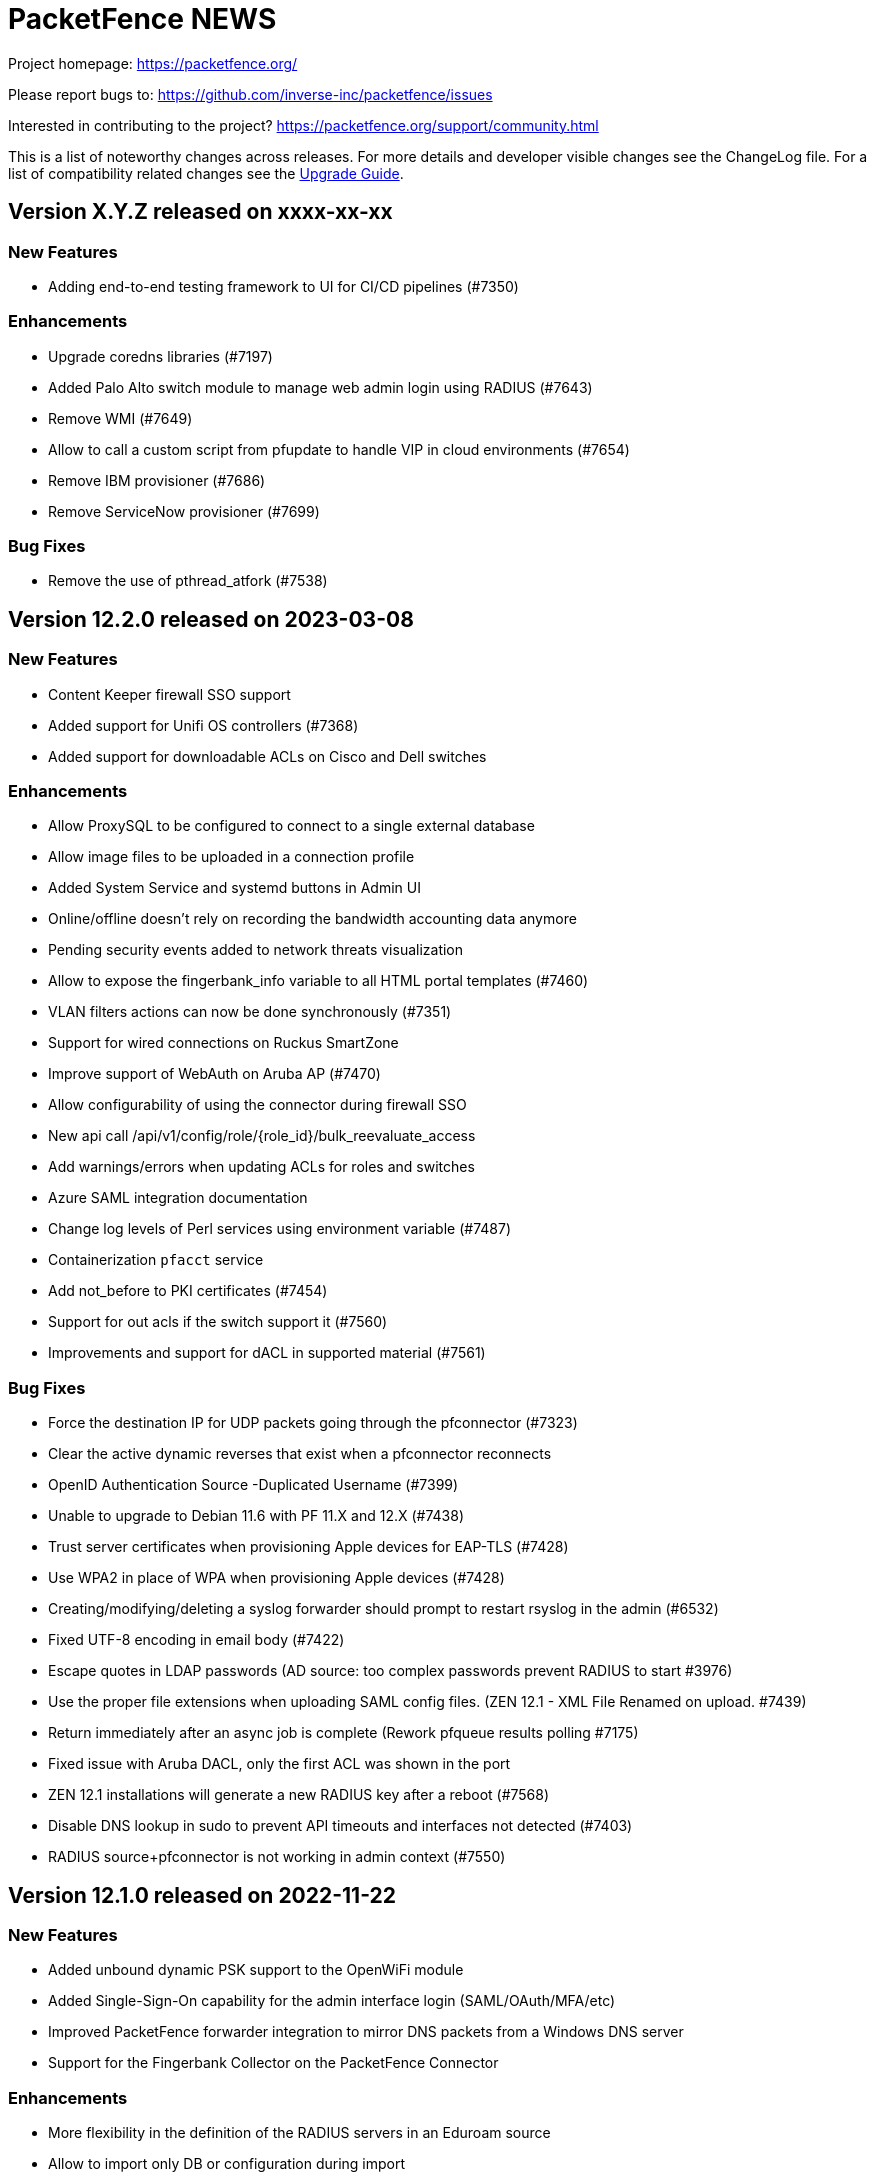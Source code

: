 = PacketFence NEWS
:encoding: UTF-8
:lang: en
:doctype: book

////

    This file is part of the PacketFence project.

    See PacketFence_Network_Devices_Configuration_Guide-docinfo.xml for
    authors, copyright and license information.

////


Project homepage: https://packetfence.org/

Please report bugs to: https://github.com/inverse-inc/packetfence/issues

Interested in contributing to the project? https://packetfence.org/support/community.html

This is a list of noteworthy changes across releases.
For more details and developer visible changes see the ChangeLog file.
For a list of compatibility related changes see the <<PacketFence_Upgrade_Guide.asciidoc#,Upgrade Guide>>.

== Version X.Y.Z released on xxxx-xx-xx

=== New Features

 * Adding end-to-end testing framework to UI for CI/CD pipelines (#7350)

=== Enhancements

 * Upgrade coredns libraries (#7197)
 * Added Palo Alto switch module to manage web admin login using RADIUS (#7643)
 * Remove WMI (#7649)
 * Allow to call a custom script from pfupdate to handle VIP in cloud environments (#7654)
 * Remove IBM provisioner (#7686)
 * Remove ServiceNow provisioner (#7699)

=== Bug Fixes

 * Remove the use of pthread_atfork (#7538)

== Version 12.2.0 released on 2023-03-08

=== New Features

 * Content Keeper firewall SSO support
 * Added support for Unifi OS controllers (#7368)
 * Added support for downloadable ACLs on Cisco and Dell switches

=== Enhancements

 * Allow ProxySQL to be configured to connect to a single external database
 * Allow image files to be uploaded in a connection profile
 * Added System Service and systemd buttons in Admin UI
 * Online/offline doesn't rely on recording the bandwidth accounting data anymore
 * Pending security events added to network threats visualization
 * Allow to expose the fingerbank_info variable to all HTML portal templates (#7460)
 * VLAN filters actions can now be done synchronously (#7351)
 * Support for wired connections on Ruckus SmartZone
 * Improve support of WebAuth on Aruba AP (#7470)
 * Allow configurability of using the connector during firewall SSO
 * New api call /api/v1/config/role/{role_id}/bulk_reevaluate_access
 * Add warnings/errors when updating ACLs for roles and switches
 * Azure SAML integration documentation
 * Change log levels of Perl services using environment variable (#7487)
 * Containerization `pfacct` service
 * Add not_before to PKI certificates (#7454)
 * Support for out acls if the switch support it (#7560)
 * Improvements and support for dACL in supported material (#7561)

=== Bug Fixes

 * Force the destination IP for UDP packets going through the pfconnector (#7323)
 * Clear the active dynamic reverses that exist when a pfconnector reconnects
 * OpenID Authentication Source -Duplicated Username (#7399)
 * Unable to upgrade to Debian 11.6 with PF 11.X and 12.X (#7438)
 * Trust server certificates when provisioning Apple devices for EAP-TLS (#7428)
 * Use WPA2 in place of WPA when provisioning Apple devices (#7428)
 * Creating/modifying/deleting a syslog forwarder should prompt to restart rsyslog in the admin (#6532)
 * Fixed UTF-8 encoding in email body (#7422)
 * Escape quotes in LDAP passwords (AD source: too complex passwords prevent RADIUS to start #3976)
 * Use the proper file extensions when uploading SAML config files. (ZEN 12.1 - XML File Renamed on upload.  #7439)
 * Return immediately after an async job is complete (Rework pfqueue results polling #7175)
 * Fixed issue with Aruba DACL, only the first ACL was shown in the port
 * ZEN 12.1 installations will generate a new RADIUS key after a reboot (#7568)
 * Disable DNS lookup in sudo to prevent API timeouts and interfaces not detected (#7403)
 * RADIUS source+pfconnector is not working in admin context (#7550)

== Version 12.1.0 released on 2022-11-22

=== New Features

 * Added unbound dynamic PSK support to the OpenWiFi module
 * Added Single-Sign-On capability for the admin interface login (SAML/OAuth/MFA/etc)
 * Improved PacketFence forwarder integration to mirror DNS packets from a Windows DNS server
 * Support for the Fingerbank Collector on the PacketFence Connector

=== Enhancements

 * More flexibility in the definition of the RADIUS servers in an Eduroam source
 * Allow to import only DB or configuration during import
 * Debian package for PacketFence Connector
 * Removed the savedsearch table.
 * Removed jQuery dependency in captive portal.
 * Present the dynamic PSK on the status page when appropriate
 * Manage pfconfig.conf through upgrade scripts instead of packaging
 * Improve WebAuth support on Extreme controllers
 * Allow users to upload files from the admin instead of uploading them manually via SCP/SSH
 * Added new radius attribute vpn detection for fortigate
 * Fixed valid_mac that identify some ip address as mac
 * Support for hardware token like yubikey for Akamai MFA
 * Added sms/phone call as default method in configuration

=== Bug Fixes

 * Fixed issue with pfconnector where it would reuse a dynamic reverse that isn't active anymore (Pfconnector server active dyn reverse cache checks can fail #7218)
 * Fixed RADIUS deauth through pfconnector-remote in a cluster where it was logging as failed although it succeeded
 * When a rule match is 'any' and has no conditions the rule is always successful (#3768)
 * Fix issue with database upgrade (#7283)
 * Fix issue Sponsor registration: notes field can't be used on captive portal #6385
 * Better error handling when performing a deauth on the previous switch. (captive portal redirect page return Caught exception in captiveportal::Controller::Root->dynamic_application "Can't use string ("0") as a HASH ref while "strict refs" in use at /usr/local/pf/lib/pf/enforcement.pm line 206 #6985)
 * Fixes possible Clickjacking for netdata reverse proxy (#7338)
 * Don't resync config files unnecessarily during restarts (Cluster resync on restart - pf12.1 #7360)
 * Regenerate secrets at first boot of ZEN

== Version 12.0.0 released on 2022-09-14

=== New Features

* New assets, communications and threats visualizations
* Containerization of most PacketFence services
* New pfconnector service to connect remote locations to a central or cloud PacketFence server
* Support for role-based enforcement on Meraki wired devices (#7000)
* Support to split database read and writes to different MySQL servers (#7055)
* Support for distributed database reads in cluster using ProxySQL
* Initial Linode IaaS and PacketFence Connector documentation (#7152)

=== Enhancements

* Unified service store module allowing control of both local and cluster members services
* Sign a CSR from the PacketFence PKI
* Added ability to use the MariaDB database or Redis to store the api-frontend tokens
* Adjust logs for containerized and non-containerized services (#7043)
* Allow to enabled/disable processing bandwidth accounting (#6934)
* Sophos VPN support
* Automatically display mandatory fields in email/sponsor activation emails (#7069)
* Detect CLI access from Dell N1500 switches (#7070)
* Deprecate /api/v1/config/fixpermissions and /api/v1/config/checkup
* Update monit email (#7012)
* Monit sender address configurable from the admin GUI
* Full UTF-8 support in the PacketFence database
* Added MySQL compatibility
* Added CSV import to switch groups
* Simplify cluster upgrades (#7180)

=== Bug Fixes

* Only provide the unregdate action if access_duration is not defined for the local source (#6925)
* Clone switch template with correct ID (#6941)
* Add time to the available template switch variables (#6952)
* Only trigger the node discover security event in the context of RADIUS and pfdhcplistener (#4987)
* Use TLS 1.2 to communicate with Intune servers (#7021)
* Align Apache timeout with captive_portal.request_timeout (#7037)
* Return VIP in DHCP requests if `dns_on_vip_only` is enabled (#7035)
* Replace LF by CRLF at end of emails sent by PacketFence (SMS email has "Bare Line Feed Characters" Status code: 550 5.6.11  #5380)
* The User-Name value in an EAP-TTLS PAP reply will always be the identity of the inner-tunnel (#7017)
* Multi-line entries in "Role by access list" are returned as a string (#6791)
* Respect the time of the expiration date of the password (#7003)
* Monitoring scripting key is not installed correctly when performing an ISO installation (#6965)
* Set the database location to the system Local timezone (golang)
* Add missing translations to the captival portal
* Fix Trapeze Deauth issue
* Fix the wrong encoding of special char in the REST call to PacketFence (use base64)

== Version 11.2.0 released on 2022-02-23

=== New Features

* Added MAB floating device support to Ruckus/Brocade switches (#6774)
* Support for roles in VPN access
* Allow to centralize the virtual IPs on the same server (#6853)
* Added support for Kandji MDM as a provisioner
* OpenWiFi switch module
* Allow to manage devices (unregister) when reaching max nodes (#6860)
* ISO installer based on Debian 11 (#6803)

=== Enhancements

* Allow Meraki::MR_v2 module to be able to use a RADIUS Disconnect instead of only a RADIUS CoA
* Simplify local development of Venom tests (#6711)
* Integration tests on Fingerbank (#6725, #6786, #6798, #6816)
* Integration tests on captive portal (#6744)
* Integration tests for CLI login (#6783)
* Upgrade to Venom 1.0.0 (#6775)
* Upload logs of tests (#6784)
* Management of TLS minimum and maximum versions in GUI (#6773)
* Integration tests for Inline L2 and L3 (#6769)
* Drastically improved the performance of the Ruckus unbound DPSK implementation (#6817)
* Added an admin action to allow RADIUS Probe requests
* Allow access to the Status/Node Manager/Device Registration pages on SAML auth.
* Give each monitoring script a maximum of 10 seconds to run (#6828)
* Resign CA feature in PKI (#6770)
* Allow to download any certificates without private key using a button (#6778)
* Fixes date format of the PKI SQL tables (#6823)
* Use the Digest of the profile on SCEP request (#6823)
* Improve CLI login support on Ubiquiti Edge switches (#6727)
* Expose the open locationlog as a variable to switch templates.
* Improve the speed on the node online query.
* Message portal module can be used without the portal template.
* The ip6tables rules are now managed by PacketFence (#6836)
* Certificate signing requests created via the admin interface now include a Subject Alternative Name (SAN)
* The Subject Alternative Names of a certificate are now displayed in the admin interface
* SSL Certificates - RADIUS / HTTPs page Simple GUI Enhancements (wording clarification) (#6613)
* New mysql-probe service to monitor haproxy-db backends
* Allow to add environment overrides to Fingerbank collector via the config (#6854)
* Change the behavior of pf::condition::not_equal to always succeed when match value is undef
* Allow to renew certificate X days before the expiration date
* Send email X days before the expiration date to the user email/ profile email / administrator
* PKI CN provides certificate for the same CN but for different profiles (profile name added in Subject)
* Auto-revoke certificate if expired
* PKI actions are now logged to the admin API audit log
* Reduce list of accepted ciphers in haproxy-portal and haproxy-admin to reinforce security
* Improved the performance of the bandwidth accounting cleanup process (#6850)
* Purge binary logs task
* Integration tests for firewall SSO (HTTPS/RADIUS) (#6822)
* Add text warning on unreg date when past date is used (#6871)
* Add an option to sync a single ConfigStore storage in the bin/cluster/sync tool (#6904)
* Updated PayPal integration documentation
* Match expected administration rules for web admin and sponsor login (#3631)

=== Bug Fixes

* Reply to Windows devices configured through Intune even if they requested a non-existing URL (#6687)
* Add RADIUS audit log entry in correct tenant when switches are defined by MAC address (#6540)
* Fixed issue with edition of PKI template (#6713)
* Fixed issue on PKI template save (#6749)
* Fixed issue on PKI templates can be modified by a SCEP request (#6751)
* Fixed issue with PKI From value when sending certificate by email (#6370)
* Fixed documentation for Huawei (PR #6692)
* Fixed issue when pulling the wrong certificate only based on the cn (#5861)
* Fixed regression in the Unifi module for deauthentication of webauth clients when the APs are defined using an IP or CIDR in the configuration (#6686)
* Fixed revoke certificate on unregistration (#6826)
* Send certificates by email using alerting settings (#5917)
* Validate email format on TLS Enrollment form
* Fixed issue where portal could apply actions from different auth rules (#6896)
* Handle DBI library ping call dying in pfconfig MySQL backend (#6895)

== Version 11.1.0 released on 2021-10-28

=== New Features

* Support for Akamai MFA in VPN/CLI RADIUS authentication and on the captive portal
* Support for TOTP MFA in VPN/CLI RADIUS authentication and on the captive portal
* Automation of upgrades for standalone installations (#6583)

=== Enhancements

* MikroTik DHCP MAC authentication support
* Allow to use the sAMAccountName from the searchattributes in MSCHAP machine authentication (#6586)
* Improve the Data Access Layer to work in MariaDB's default sql_mode
* New command pfcmd mariadb [mariadb options]
* Deauth request can be made on the previous equipment the device was connected
* Allow the bulk import of config items to be async
* Remove unused/deprecated sources (AuthorizeNet, Instagram, Twitter, Pinterest, and Mirapay) (#6560)
* Automation of supported equipment page on PacketFence website (#6611)
* Use Venom 1.0.0 through Ansible to run integration tests (#6573)
* Import script will migrate the networks configuration if the new IP is in the same subnet (#6636)
* EAP-TLS integration tests using manual deployment and SCEP protocol (#6647)
* Added a monit check to ensure winbindd is still connected (11.1 - AD failover doesn't work #6655)
* Improve ZEN builds (#6663)
* Improved tests for pfcron jobs (#6637)

=== Bug Fixes

* Match the realm more strictly when its not a regex in EAP-TTLS PAP
* Populate the LDAP config for enabled LDAP EAP-TTLS PAP realms
* Only call oauth2 in authorize for the realms that have an Azure AD EAP-TTLS PAP configuration
* Use source username in LDAP module for EAP-TTLS PAP instead of always using sAMAccoutName
* Support LDAP certificate client auth for LDAP EAP-TTLS PAP authentication
* Allow to use Google Workspace LDAP sources in EAP-TTLS PAP authentication
* Add script for removing WMI scan (#6569)
* Fix Let's Encrypt renewal process restarting services even if they are disabled (#6606)
* Removes the deprecated NTLM background job fields and components (#6552)
* Ignore 'Mark as sponsor' administration rules when finding the access level of a VPN/CLI user (CLI authentication rules matching doesn't filter on the rules action #6349)
* Reducing time balance only when registered
* Allowed/Banned domains fields corrupted after refreshing the admin (#6882)


== Version 11.0.0 released on 2021-09-02

=== New Features

* Red Hat Enterprise Linux 8 and Debian 11 support
* Microsoft Azure AD authentication and authorization support (#6380)
* Google Workspace integration for LDAP and Chromebooks
* Automation of upgrades from 10.3 and above (#6438)
* Forwarding support for audit logs stored in database
* New reports type for MySQL/MariaDB scripts allowing multi-statement session-based statements (#6597)
* 3 new report charts including parallel categories (sankey diagram) and time-based scatter charts. 10 new reports for accounting, authentication, nodes and roles (#6597)

=== Enhancements

* Microsoft Intune SCEP support (#6360)
* Venom inline L3 (PR#6266)
* Massively improved web admin performance
* LDAP source now supports client certificates
* AirWatch SCEP documentation
* Rewrite the username of the request from RADIUS `preProcess` filter (#6293)
* Upgrade to golang 1.16.3 (#6343)
* pfpki: configure OCSP to listen on specific interfaces (#5825)
* Get maintenance patches through package manager (#6378)
* Adjust Intune integration to support pagination of the managed devices (#6135)
* Add an option to force the vip as the default gateway on layer2 registration network (#6406)
* Firewall SSO is tenant aware (#6384)
* Added conditions on owner information in the RADIUS filters (#6324)
* CLI access support for Avaya Switches (#6398)
* Authorize a MAC address on all APs of the switch group when using the Unifi module (#6134)
* Macro documentation for filter engine (#6392)
* Expose the source directory of documentation from Caddy (#6315)
* Audit successful admin login in the admin audit log. (#6345)
* Allow users to resend the SMS pin
* Improve the speed of retrieving switches (#6321)
* UI user saved searches in searchable Reports (#6597)
* Unified Reports, combining Standard and Dynamic reports in a single configuration (#6597)
* Recategorized Reports UI menu and improved search, date/time selection, and extended hotlinks in tabular report data. Added users' saved search in searchable Reports (#6597)

=== Bug Fixes

* Configurator sets valid_from field to current time in place of 1970-01-01 00:00:00
* Support switch_group in advanced filters (#6379)
* Authentication rule condition basedn matching does not work (Authentication rule condition basedn matching does not work #6402)
* Filter netdata incoming connection (#6303)
* CLI switch access for Avaya ERS Switches (#6399)
* Avoid duplicate log entries "User <username> has authenticated on the portal"
* Backup DB using MariaDB-backup does not work on standalone installations (#6424)
* Normalize connection_sub_type to use the numeric value (#6326)
* Expired switches for all tenants (#6024)

== Version 10.3.0 released on 2020-04-14

=== New Features

* Static routes management via admin gui
* Aruba CX support
* Aruba 2930M Web Authentication and Dynamic ACL support (#6158)
* Meraki DPSK support
* Ruckus DPSK support
* Support for Ruckus SmartZone MAC authentication in non-proxy modes (#6201)
* Bluesocket support (#5878)
* Support for SCEP in `pfpki` (#6213)

=== Enhancements

* Improved the failover mechanisms when an Active Directory or LDAP server is detected as dead
* Expiration of the local accounts created on the portal can now be set on the source level
* pfacct and radiusd-acct can now both be enabled together (radiusd-acct proxies to pfacct)
* Added CoA support to Aerohive module
* Added role based enforcement (Filter-Id) support to Extreme module
* Use Called-Station-SSID attribute as the SSID when possible
* Added CLI login support to Huawei switch template
* Added detectionBypass in DNS resolver (#6028)
* Improve support of Android Agent for EAP-TLS and EAP-PEAP
* Improve CLI login support on HP and Aruba switches
* Use the "Authorization" header when performing API calls to Github in the OAuth context
* Replace xsltproc/fop by asciidoctor-pdf (#5968)
* FortiGate Role Based Enforcement (#5645)
* Add support for roles (RBAC) for Ruckus WLAN controllers (#2530)
* Upgrade to go version 1.15 (#6044)
* Build ready-to-use Vagrant images for integration tests and send them to Vagrant cloud (#6099)
* Documentation to configure Security Onion 2.3.10
* Added integration tests for 802.1X wireless and wireless MAC authentication (#6114)
* Restrict create, update, and delete operations to the default and global tenant users (#6075)
* Remove pftest MySQL tuner (#6130)
* Allow Netflow address to be configured (#6139)
* Deprecated fencing whitelist
* Description field for L2 and routed networks (#5829)
* Updated Stripe integration to use Stripe Elements (API v3) (#6121)
* Added Cisco WLC 9800 configuration documentation
* Inheritance on parent role on Role and Web Auth
* Enhance CLI login on SG300 switches
* Enable/disable the natting traffic for inline networks
* Remove unused table userlog (#6170)
* Clarifications on Ruckus Role-by-Role capabilities (#6201)
* DNS/IP attributes in pfpki certificates (#6213)
* Additional template attributes in certificate profile (#6213)
* Remove unused table inline_accounting (#6171)
* Make pfdhcplistener tenant aware (#6204)
* Upgrade to MariaDB 10.2.37 (#6149)

=== Bug Fixes

* Switch defined by MAC address are not processed by pfacct in cluster mode (#5969)
* Restart switchport return TRUE if MAC address is not found in locationlog for bouncePortCoA (#6013)
* Switch template: CLI authorize attributes ignored (#6009)
* ubiquiti_ap_mac_to_ip task doesn't update expires_at column in chi_cache table (#6004)
* A switch can't override switch group values using default switch group values (#5998)
* web admin: timer_expire and ocsp_timeout are not displayed correctly (#5961)
* web admin: Realm can't be selected as a filter on a connection profile (#5959)
* API: remove a source doesn't remove rules from authentication.conf (#5958)
* web admin: high-availability setting is not display correctly when editing an interface (#5963)
* SSIDs are not hidden by default when creating a provisioner (#5952)
* with_aup is correctly displayed on GUI (#5954)
* web admin: sender is wrong when you use Preview feature (#6023)
* sponsor guest registration: unexpected strings in email subject (#3669)
* Use the proper attribute name for Mikrotik in returnRadiusAccessAccept (#6051)
* Audit log: profile has an empty value when doing Ethernet/Wireless-NoEAP (#5977)
* pfacct stores 00:00:00:00:00:00 MAC in DB when Calling-Station-ID is XXXX-XXXX-XXXX (#6109)
* Update the location log when the Called-Station-Id changes (#6045)
* Only enable NetFlow in iptables if NetFlow is enabled (#6080)
* Firewall SSO: take username from accounting data if available in place of database (#6148)


== Version 10.2.0 released on 2020-10-07

=== New Features

* EAP_TTLS PAP support on a LDAP source
* eDirectory source
* Master/slave RADIUS proxy and degraded workflow
* go based pfmon (#5613)
* Integration tests: configurator scenario added (#5484)

=== Enhancements

* Adjust the settings in the admin for the SAML and OAuth portal modules (#5479)
* Select the role of the device when register via self-service portal
* Improved support for Extreme switches running EXOS
* Added option to register device immediately after the sponsor activates the access during sponsor based registration (#5642)
* Added support for EAP-PEAP MSCHAPv2 and EAP-TLS for CLI and VPN RADIUS authentication (#5784)
* Template based bouncePort using CoA (#5735)
* Set the default switch type to Packetfence::Standard (#5742)
* Create a PacketFence::SNMP switch to force reevaluate access using SNMP (#5742)
* Add support for CLI Access for Switch::Template (#5708)
* Use Status Check in pfstats to test RADIUS/eduroam sources
* Switch templates can define how to map a NasPort to an IfIndex (#5779)
* Syslog parsers are now tenant aware
* Add default MAC address randomization security event check
* Allow to delete a node from web admin with a locationlog opened (#5492)
* Allow roles to be delete

=== Bug Fixes

* Fixed CoA for Meraki web-authentication so that it doesn't disconnect the user from the SSID
* Honor the AUP setting of the SAML portal module (#5476)
* Use the prebuilt FreeRADIUS Perl dictionary
* Don't override user defined values in the interface file for CentOS
* haproxy-db can cause pfcmd service restart to failed (#5745)
* Pass in the mandatory fields to the email templates
* Dell N1500.pm: LLDP detection doesn't work (#5758)
* Ensure the gateway was only written once in /etc/sysconfig/network (#2845)
* Remove the ip address of a server in the dhcp reply when the server has been disabled (#5677)
* Allow to set multiples ca certificates
* Listen to all interfaces for RADIUS accounting (#5821)
* Searching by 'Source Switch Identifier' for a switch range doesn't work (#5792)
* Validity of the local accounts created on the portal is tied to the access duration of the user.

== Version 10.1.0 released on 2020-06-17

=== New Features

* Live log viewer from admin interface
* Fully tenant-aware admin interface
* Support for MS-CHAP authentication for CLI/VPN access
* New pfcertmanager service that generates certificate files from configuration

=== Enhancements

* EAP configuration template - add a way to define multiples EAP profiles in FreeRADIUS
* New action for AD/LDAP sources to set role when user is not found
* Provide an advanced LDAP condition to allow custom LDAP queries
* The captive portal can now feed HTTP client hints to the Fingerbank collector
* Added ability to enable/disable a network anomaly detection policy (#5403)
* Return the portal IP if the QNAME matches one of the portal FQDN for registered devices using inline enforcement
* Individual source rules can be disabled
* Support for Dell N1500 starting from 6.6.0.10
* CoA support for Ubiquiti Unifi AP
* Added a way to define the Unifi AP by IP or IP range
* Use the value of an LDAP attribute as a role
* Added the return of the LDAP/RADIUS attributes to use them in RADIUS filter
* The /api/v1/radius_attributes endpoint is now searchable
* Proxy the captive portal detection URL when the device is registered
* Choose which EAP profile to use based on the realm
* LDAP's basedn can be defined in the authentication sources rules
* New hooks for the RADIUS filter engine in eduroam virtual server
* Redefined "restart" in the service manager to allow "PartOf" in systemd scripts
* Set role from source authentication rule option (needs #5459)
* Flatten the RADIUS request for the authentication sources (attributes like radius_request.User-Name)
* RADIUS request attributes / username are part of the common attributes
* Support of multiples LDAP servers in FreeRADIUS ldap_packetfence configuration file
* Copy outer User-Name attribute in PacketFence-Outer-User attribute to be able to use it in the authentication rules
* Copy the LDAP-UserDN attribute in PacketFence-UserDN attribute to be able to use it in the authentication rules
* Added a way to extend the LDAP filter for searchattributes configuration
* Documentation for EAP profile selection
* Documentation for regex realm
* Documentation for new action/condition in LDAP authentication
* Moved the VLAN filters example as default disabled VLAN filter
* Use PUT for node reevaluate_access to fix issue with admin_role actions mapping
* OpenID pid mapping is now configurable
* Can map OpenID attributes to a person attributes
* Allow to create authentication rules based on OpenID attributes

=== Bug Fixes

* Fixes Fortinet Fortigate returnAuthorizeVPN function (#5409)
* Barracuda NG firewall SSO SSH fails (#4828)
* Impossible to set multiple access level in administration rule (#5440)
* Fixed pf-maint.pl when its running behind a proxy (#3425 )
* Fix vendor attributes not being sent from Switch Template (#5453)
* Fixed issue authorizing a user in web-auth on Unifi when the node has its date set to '0000-00-00 00:00:00'

== Version 10.0.0 released on 2020-04-16

=== New Features

* Added support for network anomaly detection through Fingerbank
* New, fully integrated PacketFence PKI service
* New service (`pfacct`) to track bandwidth usage using RADIUS accounting and NetFlow traffic (inline setups only)
* New service for automatic clustering issue resolution
* New GUI for all filtering engines and switch templates
* New API and Vue.js based step-by-step configurator
* Added VMware Airwatch support

=== Enhancements

* Added support to run integration tests using Cumulus Linux and libvirt
* Added the ability to autoregister and assign a role to a device authorized in a provisioner
* Added the ability to control whether or not a provisioner should be enforcing (i.e. ensuring all devices matching it are authorized with it)
* Added the ability to sync the PID of devices authorized in a provisioner (only for Airwatch and JAMF)
* Add single sign-on support for Cisco ISE-PIC
* Support for MySQL as DHCP pool backend and provide active/active DHCP support
* Support Aruba switches using Aruba OS 16.10
* Added a new Meru controller module that supports RADIUS RFC3576 (RADIUS Disconnect)
* CLI login to Juniper switches
* Allow to configure VOIP RADIUS attributes in switch templates
* All configuration files have a copyright without year to avoid useless rpmnew or dpkg-dist files each yearly upgrade
* Improved Unifi deauthentication using HTTP
* Set TTL to 5 seconds when the host match with a captive portal detection host
* Enable tracking configuration service by default
* Better captive portal detection for Samsung devices
* Faster captive portal detection for Apple devices
* Routes are now managed by the keepalived service
* Parking security event can now be triggered without limitation
* Added a way to change the SQL table used by pfconfig
* Showing the configurator is now configurable (#5121)
* Node deletion in consistent between the the API and pf::node::node_delete (#5088)
* Allow VLAN number greater than 1023 for floating devices
* Improved captive-portal health checks in monit (#5185)
* Added RADIUS disconnect for wired port on Aruba AP (#5016)
* Switch templates can now use SNMP up/down to perform access reevaluation (#5197)
* HAProxy now serves the admin gui, httpd.admin disabled by default
* Reports are now tenant-aware
* Security events can be triggered when running node maintenance task (#4948)
* Added parameter to prevent external portal requests from updating the ip4log (#5336)
* Added new WMI examples

=== Bug Fixes

* Fixed logic to move MAC address to another port (Avaya)
* Fix serialization of the switch when calling ReAssignVlan/desAssociate
* Prevent double restart when setting the port admin status of an EX2300 Juniper switch
* Sponsor field is missing on sponsored users when using forced sponsor (#5171)
* Some DHCP info triggers use outdated Fingerbank data (#5106)
* Issue with the timezone in the admin not being honored on the system (#5205)
* Issue with Chrome not showing the portal on self signed certificates (#5233)
* Issue with RADIUS CLI access and ldap authentication source where the cache is enabled (#5018)
* Distribute pfsnmp trap jobs between queues based off switch id (#5004)
* Deleting a portal profile doesn't cleanup its templates (#793)
* pfacct doesn't report metrics to dashboard (#5267)

== Version 9.3.0 released on 2020-01-13

=== New Features

* Only have a single active locationlog entry in the locationlog

=== Enhancements

* Don't try to do firewall SSO if the service is disabled
* Massively improved web admin performance

=== Bug Fixes

* Fix `pfstats` for LDAPS and StartTLS
* Allow to run any script from a security event without a modification of sudoers file
* Fix machine auth failed on eduroam virtual server
* Fix allow external RADIUS accounting from eduroam server (they use it to detect if a server is alive)
* Fix eduroam load-balancing issue on local realm
* Adjust backup-and-maintenance.sh for locationlog_history table (#5076)

== Version 9.2.0 released on 2019-11-26

=== New Features

* Allow to force the access duration when using device registration
* Migrate to go mod for Golang binaries (#4832 and #4841)
* Ready-to-use Docker images for PacketFence builds (#4841)
* Added audit log for API and new admin interface
* Added configuration based switch modules
* Support for remote layer 3 clusters in read-only mode
* Internal security event to trigger on managed network only or production network only

=== Enhancements

* Network visualization now supports custom sorting, min/max graph sizing, variable real-time network live-view, and infinite depth of switch-group inheritance.
* Speedup the dal generation (#4824)
* Enhance Juniper EX2300 to allow a port bounce to be done via RADIUS CoA

=== Bug Fixes

* fixes #4737 (SNMP trap stuck in the queue)
* MySQL schema upgrade statements should be re-runnable. (#4892)
* Return the authentication sources where the default realm has been associated if the realm used by the connection contain a realm that is not defined in the configuration.

== Version 9.1.0 released on 2019-09-17

=== New Features

* Network visualization
* Microsoft Intune and ServiceNow support
* Family Zone, LightSpeedRocket and SmoothWall firewall SSO support
* New way to forward Eduroam local realm to a specific RADIUS server
* New DNS auditing log module

=== Enhancements

* Adjust Fingerbank device class lookup ordering for added precision of the device class
* Track configuration changes in local git repository
* Randomize KeyBalanced to randomize the load-balancing in FreeRADIUS Proxy.
* Support for SentinelOne's new API version (v2.0)
* Firewall SSO is now performed centrally on the management node of a cluster
* Added DHCP pool algorithm (random/oldest IP)
* Improved support for Juniper switches running Junos 15 and above
* Allow to configure the API token timeout
* Moved vlan_pool_technique configuration parameter to the connection profile
* Added the RADIUS' targeted IP address in the RADIUS audit log (help in cluster mode)
* pfperl-api port number changed to 22224
* Autoreg for mac-auth with an authorize source
* Parking portal has been moved in the haproxy and httpd.dispatcher services and deprecates the dedicated httpd.parking service
* Inline access to the documentation from the Web admin interface

=== Bug Fixes

* pfstats queries /api/v1/dhcp/stats are taking a lot of time (#4096)
* Duplicate reservations in the DHCP pool caused by a big registration/inline network and pfstats call
* LinkedIn social login integration due to deprecated API calls from LinkedIn
* Fixed the logic of "Use the RADIUS username instead of the TLS certificate common name when performing machine authentication"

== Version 9.0.1 released on 2019-05-24

=== Enhancements

* Improved display of RADIUS audit log from RADIUS tab (#4473)
* Add '-copy' to the ID when cloning a configuration resource (#4468)
* Better visual distinction when the database is in read-only mode (#4464)
* Domain join is prompted after creating a domain (#4544)
* Added current hostname to help page

=== Bug Fixes

* Fixed Aruba Instant access switch module compilation error
* Fixed violations to security events upgrade script to use the .rpmsave file during the upgrade
* Fixed user visualization when the username contains a '/' or '\' (#4531 and #4570)
* Fixed missing 'Signing' tab in mobileconfig provisioner configuration section (#4533)
* Fixed missing 'Compliance' tab in OPSWAT provisioner configuration section
* Fixed issue when defining multiple DNS servers in inline
* Fixed issue where not all security events are visible when triggering a security event on a node (#4550)
* Fixed issue with multi-cluster configuration generation
* Fixed issue with WMI scan engine rules failing to be saved (#4559)

== Version 9.0.0 released on 2019-05-15

=== New Features

* New web interface based on Vue.js and Bootstrap 4
* Let's Encrypt SSL certificates support for captive portal and RADIUS
* Cisco ASA VPN support with the captive portal
* Fortinet VPN support
* DHCP Filter to reply custom attributes in the OFFER and/or ACK (deprecate old DHCP Filter)
* Add 802.1X and CoA support for Fortinet FortiSwitch
* Add module to support PICOS white box switches
* Support for Aerohive access point with switch port
* Support for Aruba Instant Access switch module
* Debian 9 (Stretch) support

=== Enhancements

* Now including timeout when authorizing a web-auth user on an Ubiquiti UniFi controller
* Now providing defaults for the Apache filters
* Allow to configure the RADIUS attributes and their lookup order for extracting the username
* conf/stats.conf has a default file now
* VoIP configuration parameter in node_cleanup task to bypass VoIP devices
* Adding/removing passthroughs doesn't require to restart pfdns anymore (#3127)
* Added support for RADIUS disconnect on Ruckus SmartZone
* Disable Microsoft Active Directory join operating system check option
* Disable DNS lookup in MariaDB configuration
* Enable performance_schema if needed
* Display local account in the captive portal during registration if applicable (#3615)
* Exception for portal detecion URL in pfdns
* Added support for Ruckus roles
* sms_carrier 'id' column is now auto-increment (#1270/PR#3684)
* Better logging for haproxy-portal that allows to identify missing passthroughs
* Allow to skip management node in portal load-balancing when running in a cluster
* DHCP and DNS services can be enabled on a specific interface
* VoIP support for Dell switches

=== Bug Fixes

* Fixed the systemd logic in pfdhcp
* Fixed winbindd respawning extremely fast when failing to start
* Fixed winbindd processes not being killed on latest version of Samba
* Allow disabling processing of IPv6 packets in the pfdhcplistener
* fixed untainted variable (#3920)
* fixed on-registration scanning (#3963)
* Set the realm in the RADIUS request when doing machine authentication
* Keep connections to the unified API alive
* Fixed the documentation and the form for the Juniper SRX firewall

== Version 8.3.0 released on 2019-01-09

=== New Features

* Added support for Juniper EX2300 (JUNOS 18.2) switches
* Clickatell authentication source support
* Added a random algorithm for VLAN pooling
* Added the ability to reserve IP addresses in pfdhcp
* Added a way to trigger a violation when device profiling detects a change in the device class
* New SSL Inspection portal module
* RADIUS proxy integration from web admin interface
* RADIUS filtering support for pre_proxy/post_proxy/preacct/accounting/authorize phases
* Updated the Windows provisioning agent to the new Golang based version

=== Enhancements

* Redis now only listens on localhost (#3729)
* Deprecate usage of roaring bitmap for the DHCP IP pool (#3779)
* Email and SponsorEmail sources can have banned and allowed email domains (#3807)
* Improved startup time of pfdhcp
* Removed OPSWAT Metadefender Cloud support
* Chose password hashing algorithm when creating a local user from a source
* Define the length of the password to generate when creating a local user from a source
* New "dummy" source just to compute the rules

=== Bug Fixes

* Logs permissions and configuration for Debian (#3780)
* Fixed missing cache directory for NTLM auth cache (#3788)
* Fixed working directory of NTLM auth cache sync script (#3777)
* Handled multiple LDAP hosts properly in NTLM auth cache (#3776)
* Issue with the DHCP server that gives sometimes a duplicate IP address
* Adjusted CentOS and RHEL dependencies
* Fixed MAC filtered lookups that were cached in pfdns (#3785)
* Fixed the OpenVAS integration to work with OpenVAS Manager 7.0 (OpenVAS 9)
* Fixed encoding of files created in the administration interface (force them to UTF-8)

== Version 8.2.1 released on 2018-12-05

=== Enhancements

* Allow for SMS PIN codes to be reused (#3436)

=== Bug Fixes

* Adjusted ports for Active Directory passthroughs (#3769)
* Improved performance of nodes tab in the admin interface (#3721)
* Fixed Google Project Fi missing from the official schema
* Various fixes for broken NTLM cache job
* Fixed issues with realms after a restart of pfconfig (#3797)
* Fixed issue with pfdhcp leaking file descriptors
* Fixed issue with captive portal requesting an artifact from the SAML server
* Fixed duplicate IP addresses given by pfdhcp
* Added new expected parameter for the redirect URL when performing web-auth with a Cisco WLC
* Fixed SEPM provisioner token refresh

== Version 8.2.0 released on 2018-11-07

=== New Features

* Added support for clusters with servers located in multiple layer 3 networks (PR #3656)
* Permit incoming Eduroam TLRS RADIUS requests (PR #3399)
* pfconfig is tenant aware (PR #3385)
* Realm are tenant scoped (PR #3385)
* Added Mojo web authentication support (PR #3604)
* New authentication source Password of the Day (PR #3285)
* Added SMTP test function in Alerting (PR #3642)
* Juniper SRX Firewall SSO module (PR #2842)

=== Enhancements

* Now support CoA on Meraki switches
* jsonrpc requests send the current tenant_id (#3271)
* Take the tenant id in consideration in the queue (#3269)
* Performed various improvements to the maintenance script (PR #3445)
* Increased maximum node bandwidth balance from 4 GB to 18.4467441 XB (exabytes) (#3477) (PR #3493)
* Improve connection profile's advanced filter
* Use MySQL as backend for pfdhcp options (deprecates etcd) (PR #3484)
* Reorder iptables rules (PR #3463)
* Better error handling for pfdetect.conf (PR #3607)
* HAProxy stats files are now located in var/run/ with explicit filenames (PR #3645)
* pfdns now uses the PacketFence standard Golang logging library (PR #3638)
* Added VOIP and Downloadable ACLs support to Aruba 5400 switch module (PR #3372)
* Switch filters can now be used to override the switch module that is instantiated during a RADIUS connection (PR #3583)
* WIRED_MAC_AUTH and Ethernet-NoEAP merged (#3069) (PR #3261)

=== Bug Fixes

* Backslash in usernames in Reports section is shown as "=5C" (#3508) (PR #3510)
* Multiple bug fixes to the pfdhcp service (PR #3571)
* Domain join log entries contain clear-text credentials (#3448)
* Fixed false positive dhcp rogue detection (PR #3514)
* Sponsor Email subject and body are i18n in the same language (#3670)
* pfstats hammers pfdhcp and the API frontend with requests (#3634)
* Can't download SAML metadata in the admin (#3720)

== Version 8.1.0 released on 2018-07-09

=== New Features

* Added support for dynamic PSK (Cisco IPSK) for the Cisco WLC and hostapd (PR #3244)
* Added Ubiquiti Unifi web authentication and 802.1X support
* Added support for Cambium AP module for 802.1X, MAC and web authentication (PR #3282)
* Change root portal module on failure/success
* Save already entered field on the portal (chain auth)
* Custom message for SMS registration
* Expire SMS pin code
* Define the length of the pin code
* Enable or disable sponsor authentication when he validates access (PR #2995)
* Rewrite of the pfdetect service in Golang (PR #3260)
* Added support for OpenWRT/LEDE 17.01.4 (PR #3008)

=== Enhancements

* Allow connection profiles to be enabled/disabled (PR #3175)
* Add new portal module action that wraps the default actions a module would normally execute (fixes #3231)
* Improved startup time of PacketFence (PR #3213)
* Fix local/reject realm for eduroam in standalone configuration (PR #3264)
* Allow subsecond timeouts for LDAP connections
* Allow randomization of the search order for a list of LDAP servers
* IP exclusion is now possible in the DHCP server
* Allow max node per role when doing autoregistration
* Moved unregister on accounting stop parameter on the connection profile
* VLAN filters can be set to ${node_info.category} and it will return the current category of the device
* The database load-balancer now listens on the cluster management IP address
* Allow to update switches while importing them via CSV

=== Bug Fixes

* Netdata never ending restarts after a reboot (#3287)
* Systemd PID file causes issues when there is a stale PID file (#3291)
* Fixes when a LDAP authentication source contains multiple IP addresses (#3234)
* Added missing DHCP Statistics for routed networks on the dashboard (#3128)

== Version 8.0.1 released on 2018-05-09

=== Enhancements

* Update the computername (hostname) of a node using the Fingerbank Collector data
* Detect uplinks based on CDP flag instead of a string
* Put etcd in its own directory

=== Bug Fixes

* Fixed issue with device profiling not being performed when an endpoint connects for the first time
* Fixed missing timeout when performing RADIUS SSO (FortiGate, CheckPoint, WatchGuard)
* Fixed issue with API frontend when initially configuring the webservices username and password
* packetfence-haproxy-portal and packetfence-tc systemd service in a wrong target
* Custom routing with inline enforcement fails silently (#3215)
* Nessus 6 scanner
* haproxy-db only listens on IPv6 interface (Debian) (#3208)
* Fixed packetfence-local-auth
* Fixed DNS passthrough for normal domains (was considered as a wildcard)
* Winbind fails to start because of a permission issues on /var/run/samba/winbindd in the chroots
* Update from 7.4 to 8.0 audit log file not there (#3216)
* Fixed unreg on RADIUS accounting stop (#3220)
* Allow nodes without roles to be modified when restricting allowed role (#3217)
* Fixed speed issues with node search in the admin
* Fixed missing timeout for RADIUS sources tests in pfstats

== Version 8.0.0 released on 2018-04-26

=== New Features

* Replaced the ISC DHCP server with a new Golang-based DHCP server (PR #2911)
* Now supporting inline enforcement in active/active clusters (PR #2911)
* Replaced pfdns with a new Golang-based DNS server (PR #2911)
* Allow an inline network to be split by the roles in PacketFence allowing to put specific devices in a distinct broadcast network (PR #2911)
* DNS routing (PR #2911)
* Dashboard metrics are now based on Netdata (PR #2935)
* Traffic shaping support for inline enforcement (PR #2803)
* Added a configuration parameter to allow to unregister a device on an accounting stop (PR #2685)
* Added CLI support on Aruba 5400 switches (PR #2965)
* Username stripping (removing the realm) is now configurable via the realms instead of the sources
* PacketFence integration with JAMF API for Apple computers and mobile devices management (PR #2797)
* Added an HTTP JSON API

=== Enhancements

* Distribute pfdhcplistener tasks among cluster members (PR #2887) (#2858)
* Removed pfsetvlan
* Now allowing to use the RADIUS accounting cache when in cluster mode

=== Bug Fixes

* Guest Portal validate_phone_number check not work (#2783)
* A management user can override an account that was not created by him (#2883)

== Version 7.4.0 released on 2018-01-25

=== New Features

* New database access layer (DAL) for upcoming multi-tenancy support
* New portal module to permanently set roles (PR #2490)
* Added portal module for selecting a role for the device being registered on the portal (PR #2471)
* Added support for Allied Telesis GS950 switches (PR #1866)
* Added ability to update the firewall SSO on RADIUS accounting packets (PR #2662)
* Added a way to define a VLAN by role as a VLAN pool using a VLAN range (PR #2675)

=== Enhancements

* Added cloning capability in connection profiles (PR #2814) (#2809)
* Read and write timeouts for LDAP connections can now be set (#2613) (PR #2614)
* Keepalived can be configured to detect its peers via unicast instead of multicast (PR #2794)
* Suggest violation identifier when adding a new violation (#2804) (PR #2807)
* Create a priority queue
* Move ReAssignVlan and desAssociate API calls to the priority queue
* Added connection profile SSID filter suggestions based on all the previous SSIDs that have been seen in the locationlog (#2758) (PR #2771)
* Added a description to the switches in the nodes side navigation (#2791) (PR #2795)
* Improved configuration of the captive portal timer bar (via the captive_portal section of pf.conf) (#383) (PR #2762)
* (AD Powershell scripts) Enforce use of TLS in the powershell scripts which is required with the last versions of PacketFence (PR #2788)
* (AD Powershell scripts) Cycle through all the possible Active Directory usernames formats in PacketFence (PR #2788)
* Removed old authentication code sources (#2610)
* Added rule description in listing (#2619)
* Improved documentation (PR #2774) (#2773)
* Set a timeout for database queries for the admin to avoid long running queries slowing the system (#2630) (PR #2659)
* Documentation improvement about MySQL advanced parameters (#266)
* Enhanced localization support in violation module (PR #2759)
* Improved the haproxy HTTP process monitoring
* Improved cluster maintenance script to perform necessary system changes to have the node in maintenance

=== Bug Fixes

* Moved add and delete buttons to the left to avoid the being cutoff (#2678)
* Fixed "Admin: Multiple 'Device Type' options in Nodes tab" (#2789) (PR #2793)
* Configurator: when using a different database name, the fingerbank.conf MySQL section is not updated (#2665) (PR #2787)
* rlm_perl modules are now using syslog instead writing directly to the file (PR #2609)
* Prevent a valid PID from being overwritten at the end of the portal registration if the new PID is default (#2825)
* Auth log is not set to completed after email registration (#2648) (PR #2649)
* Fixed redirects when previewing profiles that use OAuth source (#2882) (PR #2908)

== Version 7.3.0 released on 2017-09-25

=== New Features

* Added a RADIUS only mode to PacketFence.
* Add a cluster wide view of pfqueue statistics (#2195) (PR #2573)
* Added the possibility of importing switches from a CSV file. (PR #2480)

=== Enhancements

* The GUI will now display the VLAN in the locationlog view
* The timezone is now a selectable item to prevent invalid input
* Updated ACE text editor to version 1.2.8
* Search forms for nodes and users can now be reset (PR #2555)
* Configuration files can now be saved in readonly mode except violation, switches, role (#2464) (PR #2566)
* Extended descriptions are now supported in the custom reports
* Mail can now be sent using SSL and StartTLS (PR #2446)
* Self signed certificate errors for nessus 6 can now be ignored (PR #2568)
* Violations can now be triggered by nessus 6 scanner (PR #2568)
* The device registration page now supports connection profiles like any other portal
* The username sent in firewall SSO now supports a configurable format (PR #2499)
* PacketFence will now monitor TLS certificates expiration and alert if they are expired (PR #2444)
* LDAP source caching is now caching the rule match rather that the whole source match (PR #2560)
* The admin GUI startup time has been decreased (#2545)
* New and improved documentation for Debian clustering
* Show DHCP Option82 data in the node view (#2396)
* Custom reports columns representing a node or a user can now be configured to be clickable for details on the object in question (#PR 2508)
* New Fortigate 50E 802.1x support
* The computer authentication username can now be normalized when using EAP-TLS (PR #2414)
* Added a task count jitter to reduce the chance that pfqueue workers exit at the same time
* Experimental support for Content Security Policy (CSP) has been added, but is disabled by default (PR #2336)
* A violation can now redirect to a URL specified in a template (PR #2400)
* Changed the path of mariadb error log file (PR #2652)

=== Bug Fixes

* The syslog parser has moved from Compliance to Integration in the GUI (#2467)
* pfsso now logs in packetfence.log (#2553) (PR #2557)
* httpd.dispatcher now logs in httpd.dispatcher.log (PR #2557)
* Fixed incorrect inline sub type detection
* Fixed ipset update with the incorrect ip address
* Fixed missing confirm prompt when restarting all services via the admin interface (#2365) (PR #2571)
* Fixed violation definition sync when removing a violation from the config
* Fixed incorrect Connection-Type when using EAP-TTLS (#2582)
* Fixed VOIP logic to reduce the chance of duplicate locationlog entries (#2527)
* Fixed SNMP connection issues on Extricom controllers
* Fixes segfaults when logging in the multithread environments (#2603)
* reuseDot1x: Changed the way authentication sources are matched with realms regarding a security concern(#2536)
* Trust the wsrep_ready flag of MariaDB Galera cluster for read only detection as putting the DB in read-only can result in occasional de-synchronization between members. (#2593) (PR #2594)
* Run the configreload as the pf user when done through pfcmd (PR #2510)
* Run the 6.0+ upgrade scripts as the pf user to prevent permissions issues after running them (PR #2509)
* Fixed incorrect NULL realm use when authenticating to the admin GUI (#2529)
* Enforced use of the system time instead of browser time when using preset time values (#2559)
* Logging into the status page when reuse dot1x is enabled is no longer broken (#2542) (PR #2598)

== Version 7.2.0 released on 2017-07-10

=== New Features

* Added support for authenticating users through OpenID Connect (PR #2394)
* Added passthroughs for devices in violation state (isolation network) (PR #2328)
* Added ability to report a device lost or stolen in self-service portal (PR #2337)
* Added ability to change a local account password in self-service portal (PR #2337)
* Improved overall user experience of self-service portal (PR #2337)

=== Enhancements

* Use the attributes returned by a radius use source as attributes to compute the rules (PR #2369)
* Most services now support systemd sd_notify notifications.
* The GUI will now only display readonly actions in readonly mode (PR #2384)
* Journald total file size is now capped at 1Gb (PR #2389)
* The GUI will now allow sources to be cloned (PR #2395)
* The GUI now visually splits Administration and Authentication rules when viewing sources (PR #2395)
* The GUI now has the ability to run "fixpermissions" from the web admin GUI (PR #2398)
* haproxy captive portal rate-limiting is now configurable (PR #2422)
* winbindd will now use the regular samba mechanisms to locate and select DCs (PR #2410)
* New pfcmd command pfcmd pfqueue clear_expired_counters to clear the expired task counters (PR #2433)
* Allow to disable the captive portal haproxy abuse access lists (#2418)

=== Bug Fixes

* Added a cleanup of the number in the SMS source (#1966)
* TLS certificates and keys will no longer be overwritten (#2366)
* Limit the amount of tasks a worker processes to avoid memory from growing
* Fixed a case where the REJECT role isn't honored in inline and some web-auth (#2383)
* Sponsor authentication CC address is now BCC to help preserve privacy (#2267)
* Use plain HTTP for network access detection page (#2393)
* Fixed an issue where DHCP broadcast were treated more than once in clustered mode (PR #2413) (#2408)
* Fixed incorrect user login remaining count display (#2450)
* Fixed a case where pfqueue counters show a count of 0 although queue is full (#2420)
* node_discovered is no longer triggered when node hasn't been created in DB (#2436)
* Detect date was not being populated when nodes were discovered via radius (#2424)
* Fixed leftover httpd processes when restarting (#2439)
* Mariadb binary logs files are now properly rotated (#2440)
* Fixed scss settings and colors being wiped on each upgrade (#2317)
* pfdns: catch all the dns traffic in the registration network (#2381)

== Version 7.1.0 released on 2017-06-01

=== New Features

 * Added support for web authentication (external captive-portal) on Ubiquiti Unifi Controller
 * New Firewall/SSO (JSON-RPC) for communicating with custom firewalls (PR #2320)
 * VoIP detection: LLDP lookup enhancement (#2227) (PR #2316)

=== Enhancements

 * Add a button to access status from device registration and the other way around(PR #2259)
 * Added the ability to specify multiple DNS server(s) for domain join configuration (PR #2223)
 * Allow to force a predefined sponsor during sponsor authentication (PR #2150)
 * Updated pfdns default filters (PR #2165)
 * Added brands icons to authentication source (i.e Twitter, PayPal etc ..) in the administration interface (PR #2287)
 * Allow pfqueue workers to perform work across multiple queues (PR #2260)
 * Added a way to set time and bandwidth balance in action rule (requires accounting to work) (PR #1936)
 * Don't display the mobileprovider field when doing SMS authentication with only one carrier enabled (PR #2322)
 * Added new reports in the administration interface (PR #2313)
 * Apache based services now support systemd sd_notify (PR #2351)

=== Bug Fixes

 * Dashboard metrics are now fetched over https (#2272)
 * Renamed Ubiquity to Ubiquiti (PR #2293)
 * Set up variable GOPATH correctly while setting up developer environment for go (PR #2319)
 * Fix too large scoping of authentication sources (#2338)
 * Prevent usage of a 'Null' source in the device registration page (#1784)
 * Fixes duplicate nodes displaying when there are multiple locationlog entries (#1848)
 * Fixed an issue with the Instagram OAuth2 source, where the scope has been modified on the API
 * Fixed and issue where the logging configuration was ignored for httpd.aaaa and httpd.webservices (#2350)
 * Displaying of roles for device registration is now working (#3226)

== Version 7.0.2 released on 2017-05-19

=== Bug Fixes

 * Fixed issue with ip4log cleanup job when rotation was enabled (#2358 and #2359)
 * Adjusted default ip4log retention to match what was in PacketFence version 7 and below
 * Make REJECT role have precedence over bypass role and VLAN
 * Make VLAN filters have precedence over bypass role and VLAN
 * Fix useless sessions being created in web-auth in the dispatcher (#2352)
 * Load liblasso during runtime in order to prevent a segfault of Apache on Debian 8.8 (#2342)
 * Fix syntax error in the guest_sponsor_preregistration email template
 * Fix previewing email templates in the admin

== Version 7.0.1 released on 2017-05-19

=== Bug Fixes

 * Fixed incorrect locationlog entry when performing RADIUS CoA (#2222)
 * Twilio: "To" phone number is being stripped of any "+" sign (#2296)
 * Fixed radiusd load-balancer failing to start in cluster with eduroam (#2303)
 * Fix authentication sources ordering issue for portal modules when using the administration interface (#2323)
 * Fix innobackup tmp directory when used with Galera cluster
 * Fix width of auth sources conditions fields (#2312)
 * Fixed admin login when only allowed to see auditing section
 * Fixed locationlog entries for VOIP devices when no voice VLAN is defined (#2314)
 * Fixed authentication sources cache in connection profile (#2309)
 * Fixed loose matching of host in haproxy dispatcher (#2299)
 * Fixed lost MySQL handle errors in pfconfig
 * Handle sources activation host in haproxy dispatcher (#2266)
 * Fixed incorrect handling of unregistration year
 * Fixed incorrect LDAP error when user not found
 * Fixed file cloning in connection profile
 * Fixed display of roles in admin GUI
 * Fixed unregistration date handling when it is over 2038 (#2269)
 * Fixed logging errors for undefined values
 * Fixed queues blocking when forking
 * Fixed pagination in GUI node search
 * Fixed OS type display in status page
 * Fixed URL for connection profile preview

== Version 7.0.0 released on 2017-04-19

=== New Features

 * Added provisioning support for SentinelOne (PR#1294)
 * Added MariaDB Galera cluster support (PR#2002/PR#2023/PR#2039/PR#2040/PR#2041/PR#2043/PR#2044/PR#2070/PR#2076/PR#2079/PR#2080/PR#2082/PR#2090)
 * All services are now handled by systemd (PR#2010)
 * IPv6 network stack in PacketFence (PR#2024)
 * New Golang-based HTTP dispatcher (#1301/PR#2029/PR#2067)
 * New Golang-based pfsso service to handle the firewall SSO requests (#1144/PR#2037/PR#2062)
 * Revamped the Web administration interface (PR#2108)

=== Enhancements

 * SNMP traps are now handled in pfqueue (PR#1656)
 * Added the ability to grant CLI write access for Extreme Networks switches (PR#1699)
 * Added a distributed cache for the accounting information to safely disable the SQL accounting records in active/active clusters (PR#1715)
 * Reduced the number of ipset calls when adding ports for Active Directory (PR#1886)
 * pfmon tasks have their own configuration file (PR#1918)
 * new command "pfcmd pfmon" - for running pfmon tasks via pfcmd (PR#1918)
 * CentOS repositories (packetfence and packetfence-devel) packages are now signed (PR#1946)
 * Added way to unregister devices that were inactive for a certain amount of time (maintenance.node_unreg_window) (PR#1948)
 * Added a new last_seen column to nodes table to track their last activity (Authentication, HTTP portal, DHCP) (PR#1948)
 * Delete nodes based on the new last_seen column instead of looking at the last DHCP packet (PR#1948)
 * iplog: Floored lease time for "tolerance" (#1965/PR#1968)
 * Can now restart the switchport where a node is connected from the administration interface (PR#2006)
 * Added interface description to location entries (PR#2007)
 * New pffilter filtering engine (PR#2032)
 * Ability to manage multiple "active" endpoints behind a single switchport (PR#2034)
 * pfdhcplistner now runs as a master-worker style service (PR#2036)
 * Added a winbindd wrapper for the PacketFence managed winbindd processes (#2065/PR#2038/PR#2069)
 * Added a caddy middleware for rate limiting the concurrent connections (PR#2055)
 * Updated the Ruckus SmartZone module to use the most recent webauth technique available (PR#2059/PR#2088)
 * Added vsys support for PaloAlto firewall SSO modules (PR#2061)
 * Portal Profile has been renamed to Connection Profile (PR#2066)
 * Moved common flows / process of DHCP processors in base class (PR#2086)
 * Removed PacketFence-Authorization-Status attribute from the RADIUS replies to prevent RADIUS replies from being discarded due to an unknown attribute (#2085/PR#2087)
 * Added option to fetch users one by one in the NTLM cache instead of all together (PR#2093)
 * New parallel testing infrastructure (PR#2094)
 * Roles are now stored in a configuration file for easier backup and management (PR#2097)
 * Tightened up HAproxy's SSL termination security (#893/#410/#411/#412)
 * Tightened up Apache's encryption security by requiring TLS v1.2 support only and restricted cipher suites (#893/#410/#411/#412)
 * Clickjacking attack prevention enforcement for recent browsers (PR#2111)
 * Cross-site scripting (XSS) filtering is now requested from your browser (PR#2114)
 * Dell N2000 series support (#675/PR#2115)
 * All logging is now done through syslog (PR#2124)
 * IP forwarding is now activated by default per PacketFence package installation (#2145/PR#2146/PR#2148/PR#2149)
 * Added more fine grain stats for the captive portal (#1962/PR#2173)
 * Many documentation improvements (PR#2136/PR#2214)

=== Bug Fixes

 * Fixed addition of an UDP SRV record port as a TCP port (PR#1886)
 * Restored pf::api compatibility to Sourcefire module (#2048/PR#2019)
 * Avoid opening a double entry with wrong accounting values (PR#2113)
 * Added the ability to "format" the CN when using PKI (#2116/PR#2119)
 * pfdhcplistener doesn't work on a monitor interface (#1377)
 * pfqueue stats: Outstanding Task Counters isn't accurate (#1726)
 * pfdhcplistener: Segfaulting when keepalived transitions quickly from backup/master/backup (#1737)
 * pfdhcplistener takes a minute to die (#1791)
 * captive-portal: i18n labels for dynamic fields (#1911)

== Version 6.5.1 released on 2017-02-24

=== Bug Fixes

 * Fix incorrect node cleanup job handling.
 * Fix multiple firewall SSO not working when cached updates were enabled.
 * Removed usage of pf_memoize which could create a race condition when adding a node.
 * Fix incorrect locationlog informations because of a null role.
 * Fixed syntax error in generated Suricata rules
 * Fixed the Portal preview through the admin
 * Fixed issue extracting the SSID from the switch HP::Controller_MSM710

== Version 6.5.0 released on 2016-01-30

=== New Features

 * Twilio support as authentication source (PR#1951)
 * New Redis driven cache for NTLM (Active Directory) 802.1X authentications (PR#1885)
 * New Firewall SSO for WatchGuard (PR#1851)
 * Syslog based SSO support for Palo Alto firewalls (PR#1859)
 * Ubiquiti EdgeSwitch support (PR#1816)
 * New syslog receiver to update the iplog from Infoblox and ISC DHCP syslog lines (PR#1868)
 * Can now specify specific ports for passthroughs (#1078/PR#1926)

=== Enhancements

 * Added a RADIUS filter scope for VoIP devices (PR#1807)
 * Ability to customize the OU in which the machine account will be created (#1927)
 * Added new routes service to manage static routes (PR#1891)
 * Added an authentication source that prompts for the password of a predefined user (PR#1810)
 * Added Aruba webauth documentation (PR#1949)
 * Eduroam authentication sources can now match rule (PR#1940)
 * Maintenance patching can now use git in order to ignore files that shouldn't be patched via the maintenance script (#807/PR#1931)
 * Can now print multiple guest passes per page without the AUP in the administration interface (#1409/PR#1930)
 * Allow to whitelist unregistered devices from violations (#1278/PR#1929)
 * Changed password.valid_from default value to "0000-00-00 00:00:00" so its value is valid across the whole application (#1920/PR#1922)
 * Added Percona xtrabackup restore procedure documentation (#1646/PR#1919)
 * Added a way to track if files backups and database backup succeeded (PR#1904)
 * pfmon will not register and start a process for disabled task (PR#1899)
 * Added a way to define two different ports for disconnect and CoA (PR#1894)
 * Configurator database step now takes care of 'mysql_secure_installation' (PR#1878)
 * Improved clustering guide for MariaDB and systemd (PR#1875)
 * Added a portal module action to skip other actions (PR#1869)
 * Reduced p0f CPU usage (PR#1867)
 * Updated collectd in order to have new graphs (PR#1863)
 * Do not "match" a rule if "requested" action if not configured in it (#1858/PR#1861)
 * Improved monit checks accuracy (PR#1849)
 * Rate limited the DHCP listener processes to prevent specific devices from performing a denial of service on the DHCP listening processes (#1722/PR#1845)
 * Improved performance of radacct database table cleanup (PR#1839)
 * Email templates can now be specified on a per-portal basis (#1322/PR#1823)
 * Added CLI login support for HP Procurve switches (#1710)
 * Added support for Ruckus SmartZone using web auth enforcement
 * Revamped default colours of the captive portal to a more neutral/grayish theme

=== Bug Fixes

 * Fixed iplog rotation retention configuration not always using the right param (#1896)
 * Reworked and "simplified" the logic of filtering authentication source for a realm (PR#1943)
 * Ability to customize the OU in which the machine account will be created (#1927/PR#1928)
 * Now limiting dates to 2038-01-18 in admin interface (#1126/PR#1923)
 * Remove unused configfile database table (PR#1902)
 * Enable haproxy on portal interface (PR#1893)
 * Prevent logging failure from making a process die (#1734/PR#1862)
 * pfmon should run on every server in active-active (#1852/PR#1853)
 * Removed the use of pf::cache::cached (#695/PR#1820)
 * Removed error when we receive a RADIUS request to test the RADIUS status (PR#1803)
 * Refactored pf::node::node_register to add return code and status code/message (#1797/PR#1798)
 * Removed unused traplog database table (#367/PR#1785)
 * RADIUS disconnect doesn't work on the Ruckus switch module (#1971/PR#1988)

== Version 6.4.0 released on 2016-11-16

=== New Features

* Added Mojo Networks WiFi equipment support (PR#1765)
* Made Web admin reports more interactive (PR#1731)
* Added new Eduroam authentication source type (PR#1642)
* Allow to create different portal templates based on the browser locale (PR#1638)

=== Enhancements

* Improved IP log performance (PR#1832 / PR#1828 / PR#1790)
* Added fault tolerance on RADIUS monitoring scripts (PR#1831)
* Improved the database and maintenance backup script (PR#1830)
* Added password caching support for Novell eDirectory (PR#1829)
* Improved caching of LDAP person data (PR#1826)
* Improved clustering documentation (PR#1825)
* Added RADIUS command line interface support on port 1812 (PR#1817)
* Removed useless htaccess file search for each HTTP request (PR#1806)
* Turned off HTTP KeepAlive to avoid connections holding onto Apache processes (PR#1801)
* Added Cisco MSE documentation (PR#1799)
* Ability to query 'iplog_archive' table for detailed IP/MAC history (PR#1793)
* Now also display the status for sub services from the Web interface (#1040 /PR#1792)
* Requests made with username 'dummy' will not be recorded in the RADIUS audit log anymore (PR#1789)
* More lightweight p0f processing (PR#1788)
* Remove useless logging in pfdns.log (PR#1782)
* Added an activation timeout on sponsor source (PR#1777)
* Improved captive portal logging (PR#1769)
* Allow the OAuth landing page template to be customizable (PR#1767)
* Use RESTful call for RADIUS accounting instead of Perl (#1760)
* Optimized getting node information from the database (PR#1753)
* New action generateconfig for pfcmd service command (PR#1744)
* Added memory limitation for httpd.portal processes (PR#1738)
* Added predefined search in RADUIS audit log and DHCP Option 82 log (PR#1716)
* Improved display of fingerprinting informations in the nodes search (PR#1709)
* Allow captiveportal::Form::Authentication to be customize (PR#1666)
* Default config overlay for switches.conf, profiles.conf, pfqueue.conf and violations.conf (PR#1647)
* Optimized queries for finding open violations (PR#1718)

=== Bug Fixes

* Fixed floating devices in active/active clusters (PR#1800)
* Fixed and improved syntax of `pfcmd ipmachistory` (#1794)
* Fixed wrong bandwidth calculation on RADIUS accounting (#1733)
* Fixed empty Calling-Station-Id in RADIUS accounting (PR#1756)
* Make sure connection caches are cleared after forking (#1748 / #1749 / PR#1751)
* Added a workaround for DHCP clients that do not respect short lease times (#1673)
* Added namespace parameter in WMI rule (PR#1633)
* Fixed non-working switch ranges with external portal (#1574 / PR#1613)
* Joining a domain will sometimes return a 500 even though it succeeded (#1821/#1818)
* Cisco WLC ignores our CoA requests but accepts our Disconnect Requests (#1819)
* pfdetect: pipe is closing when no content (#1814)
* Condition `is a Phone` in RADIUS audit log is not working properly (#1813)
* Condition AutoRegistration in RADIUS audit log is not working properly (#1812)
* Configurator: Status on the services doesn't work (#1811)
* Invalid SQL for iplog_cleanup_sql (#1802)
* Added request cache support (#1775)
* Added stack trace logging (#1774)
* Removed redundant SQL indexes (#1773)
* Removed unused code in pf::locationlog (#1772)
* Fixed missing fields in RADIUS audit log (#1395)
* Fixed RADIUS audit log hours selection (#1364)

== Version 6.3.0 released on 2016-10-05

=== New Features

* Added EAP-FAST support
* MySQL is now supported as the Fingerbank database backend
* Integration with Cisco MSE adds maps, location based portals and notifications
* Added the ability to locate a device based on DHCP Option 82
* Added support for Meraki wired switches
* New SQL reporting allows creation of personalized reports

=== Enhancements

* Added support for Brocade CLI RADIUS authentication
* Added support for OpenWrt Chaos Calmer 15.05 with hostapd
* Added configuration conflict handling for active/active clusters
* Fingerbank configuration is now cached
* Removed the pf/var directory from the backups to make them smaller
* Fingerbank is now configurable from the initial PacketFence configurator
* Added support for Xirrus switches CLI RADIUS authentication
* Pinterest and Instagram are now supported as OAuth authentication sources
* Support for Suricata md5 extraction over SMTP protocol
* Added sample monit helper scripts under pf/addons
* Added support for custom AUP template per portal module
* Several improvements to Fingerbank to make it more user-friendly
* Added option to export nodes and users within the web administration interface
* Third parties can now extend what can be matched in profile filters
* PacketFence created interfaces will now be excluded from Red Hat's NetworkManager
* Added the ability to restrict the modification of node roles by a user

=== Bug Fixes

* Added timeout to captive portal to prevent long running requests (#1570)
* Do not start pfqueue processes for pfdetect if it's not running (#1593)

== Version 6.2.1 released on 2016-07-08

=== Enhancements

* Forbid trace mode in Apache default configuration
* Improved validation of portal modules configuration

=== Bug Fixes

* Fixed Debian 7 failing to start httpd.admin
* Fixed missing Metadefender configuration section
* Fixed missing parameter for fetchVlanForNode in pfsetvlan
* Fixed incorrect NAS-Port use for RADIUS CoA on Cisco WLCs
* Fix incorrect domain handling in Active/Active

== Version 6.2.0 released on 2016-07-05

=== Bug Fixes

* Added missing index to radacct table (fixes #1586)
* Fixed searching nodes for "all" devices (fixes #1584)
* Fixed invalid destination URL parsing
* Fixed handling of provisioner return code in violations
* Fixed binding of IP addresses in Active/Active mode
* Fixed cluster status page issues with pid files
* Fixed missing person lookup when using 802.1x autoregistration
* Fixed permission issue on logrotation
* Fixed invalid i18n of MAC address in node location view (fixes #1591)
* Fixed L2 cache write error of new switches namespaces

== Version 6.1.1 released on 2016-06-22

=== Bug Fixes

* Fixed missing schema version insert in database upgrade script
* Fixed too short CA cert validity in raddb/certs/passwords.mk

== Version 6.1.0 released on 2016-06-21

=== New Features

* Added support for CoovaChilli capable equipment
* Added page to visualize the status of the services on all cluster members
* Added support for RADIUS Change of Authorization on Meraki
* Added configurable actions to be executed at the end of a portal module
* Automatic registration of devices is now configurable from the GUI on a per profile basis
* Added switch and switch group in violation trigger
* Added switch group as a portal profile filter
* Moved RADIUS audit log in its own module
* Saved searches support for the RADIUS audit log module
* The portal now supports RADIUS Challenge Response authentication

=== Enhancements

* Added module to redirect to internal or external pages within the portal modules configuration
* Added configuration checkup for cluster.conf
* Added ability to limit the number of logins when creating a local account
* Added choice of sending either RADIUS CoA or Disconnect when deauthenticating a device
* Admin interface is now available on all members of the cluster without the need of being the master
* FreeRADIUS now logs to a separate file per process (authentication, accounting, load-balancer)
* Improved performance of the online/offline search

=== Bug Fixes

* Fix profile filter saving incorrectly on Debian Jessie
* Numerous improvements to i18n in the portal and administration GUI
* Fixed e-mail registration not working when activating access through a proxy or firewall
* Authentication log (auth_log) will now be cleaned automatically via pfmon (#1511)
* Fixes incorrect graphite aggregation of metrics when data should not be averaged

== Version 6.0.3 released on 2016-06-02

=== Bug Fixes (bug Id is denoted with #id)

* Fixed example in vlan filters showing incorrect operand for user_name
* Fixed the display of the aup when printing a user
* Fixed email_instructions blocking email registration
* Fixed FreeRADIUS dynamic clients hanging the server when the database fails to respond (#1500)
* Fixed violation_add when applying one through bulk actions (#1510)
* Fixed sessions remembering failed authentication sources
* Fixed to listen to DHCPREQUEST in registration  network when in cluster mode

== Version 6.0.2 released on 2016-05-26

=== Bug Fixes (bug Id is denoted with #id)

* Fixed pfdns to prevent pid file deletion when a child dies (#1444)
* PacketFence will now handle the case where a source in the session is not available anymore
* Fixed missing PID when using device registration (#1447)
* Fingerbank update will no longer sync all servers anymore
* VoIP detection flags default will now be undef in admin interface
* Suricata renamed to suricata_event in violations.conf.example
* The captive portal will now handle User Agent strings properly
* PacketFence will now delete the user (not device) session after activating sponsor
* Fixed incorrect MAC address formatting in the reporting section of the GUI
* Fixed "reuse dot1x credentials" in captive portal
* Fixed incorrect SNMP traps handling
* Fixed incorrect MAC address handling in radius accounting
* Added a check to database backup script for mariadb
* Fixed unregistration date handling when using email registration

== Version 6.0.1 released on 2016-04-28

=== Bug Fixes (bug Id is denoted with #id)

* Added back the option to set the logo in a portal profile
* Fixed Blackhole and Null authentication portal modules (#1439)
* Added missing username field in Debian maintenance crontab
* Fixed web authentication web form release in captive portal
* Validate configuration identifiers so they don't contain invalid characters (#1417)
* Fixed incorrect samba handling of "%h" in server name
* Fixed registration ACL computing for Cisco WLC and 2960 in web authentication
* Adjust pfdetect startup order to allow Snort / Suricata to start
* Fixed pfsetvlan compilation error
* Fixed violations internationalization
* Fix incorrect rogue dhcp detection

== Version 6.0.0 released on 2016-04-19

=== New Features

* Fully redesigned frontend and backend of the captive portal
* 'Parking' state for unregistered devices (where it will have a longer DHCP lease time and will only access a lightweight portal)
* CentOS 7 and Debian 8 (Jessie) support
* RADIUS support for Avaya switches
* pfdns filter engine (added a way to return custom answers in pfdns)
* Redirect URL are defined in Role by Web Auth URL switch configuration (Cisco)
* Added support for Captive-Portal DHCP attribute (RFC7710)
* Added Google Project Fi as a SMS carrier for SMS signup option
* FreeRADIUS 3 support with Redis integration

=== Enhancements

* Added ability to expire users
* Automatically update all the Fingerbank databases (Redis, p0f, SQLite3)
* Do not allow the TRACE method to be used in any of the web processes
* Can now limit the maximum unregdate an administrator can set to a person
* Added option to disable the accounting recording in the SQL tables
* Added caching of the latest accounting request for use in access reevaluation
* Reduced the number of webservices calls during RADIUS accounting
* Added configuration for Apache 2.4 with Template Toolkit
* Added a timer for each RADIUS request (radius audit log)
* Assign the voice role to VoIP devices when PacketFence detects them
* Renamed VLAN to Role in admin gui violation
* Unregister a node from a secure connection to an unsecured one is now managed by the VLAN filters
* Location history of a node show the role instead of the VLAN id
* Documentation to configure Cisco switches with Identity Networking Policy
* Trigger violation on source or destination IP address if they are in the trapping range networks
* Performance improvement for VoIP detection
* Added new RADIUS filter return option (random number in a range)
* Reinstated iplog (iplog_history and iplog_archive) rotation/cleanup jobs performed by pfmon

=== Bug Fixes (bug Id is denoted with #id)

* Compute unregistration for secure connections
* Fixed unescape value in LDAP search
* Fixed Apache 2.4 core dump
* Fixed update locationlog from accounting start with the wrong connection type

== Version 5.7.0 released on 2016-02-17

=== New Features

* DNS based enforcement as a new enforcement mode for routed networks
* Captive portal authentication now supports SAML authentication
* It is now possible to search for nodes that are online based on RADIUS accounting
* Integration with Suricata MD5 extraction module to scan against OPSWAT MetaScan online scanner

=== Enhancements

* Support for floating devices on HP Procurve switches
* RADIUS CoA support added to Brocade switches
* The NULL authorization source can now be combined with other sources
* Added possibility to trigger Firewall Single Sign-On when an endpoint changes status
* The username on a captive portal will no longer be stripped unless required otherwise
* Improved UDP reflector documentation
* Improved vendor specific attributes in radius filters
* Now able to specify on which LDAP attribute we should match for SponsorEmail
* Now able to strip a username in LDAP source even if not present in RADIUS request

=== Bug Fixes (bug Id is denoted with #id)

* Fixed incorrect provisioning that ignored broadcast state of provisioned SSID
* Present a login page without login form when a blackhole source is used on the portal profile (#1021)
* Fixed incorrect provisioning templates that required entering a password twice (#1119)
* Fixed ambiguous SQL accounting stored procedure that could return duplicate results
* Fixes incorrect IPv6 DHCP processing in pfdhcplistener

== Version 5.6.1 released on 2016-01-25

=== Enhancements

* pfcmd will now validate the violation configuration in checkup
* pfdns cached entries will now expire after 24 hours

=== Bug Fixes (bug Id is denoted with #id)

* Fix duplicate open entries in locationlog for voip devices
* Avoid circular dependency when loading pf::Authentication::Source::StripeSource (1160)
* Fix incorrect Cisco switch ACL number
* Removed use of pf::class modules which caused compilation errors
* Fixed an incorrect reload of the cached configuration (1157)

== Version 5.6.0 released on 2016-01-13

=== New Features

* New RADIUS auditing report allows troubleshooting from the GUI
* The email authorization source now allows to set roles based on the email used to register
* New switch groups now allows to assign settings to multiple switches at once
* DHCP filters now allow arbitrary rules to perform actions based on DHCP fingerprinting
* Cisco switches login access can now be authenticated through PacketFence
* The filter engine configuration can now be edited through the admin GUI

=== Enhancements

* New dedicated search feature for violations in the nodes panel
* New pfcmd pfqueue command allows managing the queue from the command line
* New option to specify the authentication source to use depending on the RADIUS realm
* Upgrade Config::IniFiles to allow faster loading of configuration files
* Performance improvements to the filtering engine by avoiding unnecessary database lookups
* New columns bypass_vlan and bypass_role are allowed to be import for nodes
* Service start/stop order can now be configured through the admin GUI
* Pagination can now be defined by the user in the admin GUI search results
* The pfdns service now forks to process multiple requests in parallel
* Added configurable timeout for send/receive operations on the OMAPI socket
* The authorization process will now test if the role changed before reevaluating access
* New option to add date based VLAN filter condition (is before date, is after date)
* pfconfig backend can now be cleared via pfcmd
* Improved RADIUS accounting handling for better performance

=== Bug Fixes (bug Id is denoted with #id)

* Remove old entries in ipset session
* Always reevaluate the access if the order come from the admin gui (#1056)
* Portal profiles templates are now properly synced between members of a cluster (#942)
* Process requests properly when running a pfdhcplistener on an interface that has networks with and without dhcpd activated
* Violation trigger from web admin will now override grace period (#1028)
* Fix queue task counters out of sync when a task expires
* Reworked the configuration backends to prevent a race condition of the configuration namespaces in active/active cluster (#1067)
* Define each internal network to NAT instead of a global rule when passthroughs are enabled (#1118)

== Version 5.5.2 released on 2015-12-07

=== Enhancements

* pf::CHI::compute_with_undef now supports cache options
* Use the fingerbank cache instead of caching its result globally.
* Update dependency to 2.1 for fingerbank.

=== Bug Fixes (bug Id is denoted with #id)

* Completed renaming of trap to reevaluate_access in violations.conf.example
* Fixed deauthentication source IP not detected properly when no vip is assigned on the management interface (#1035)
* Use proper API client when triggering a violation within pf::fingerbank

== Version 5.5.1 released on 2015-11-27

=== Bug Fixes (bug Id is denoted with #id)

* pfdns will now resolve its own domain correctly
* Fixed missing violation_view_top call in radius filter
* Fixed equals operator in LDAP rule

== Version 5.5.0 released on 2015-11-20

=== New Features

* New device detection through TCP fingerprinting
* New DHCPv6 fingerprinting through Fingerbank
* New RADIUS filter engine to return custom attributes based on rules
* Security Onion integration
* Paypal payment is now supported in the captive portal
* Stripe payment and subscriptions are now supported in the captive portal

=== Enhancements

* New pfqueue service based on Redis to manage asynchronous tasks
* Memcached has been replaced by Redis for all caching
* pfdetect can now be configured through the administration interface
* Added ability to detect hostname changes using the information in the DHCP packets
* Added the ability to create 'not equal' conditions in LDAP sources
* DoS mitigation on the captive portal through mod_evasive
* Load balancing in an active/active process now uses a dedicated process
* Authentication and accounting are now in two different RADIUS processes
* Reworked violation triggers creation in the administration interface so it's more user friendly
* Added the ability to create combined violation triggers which allow to trigger a violation based off multiple attributes of a node
* Suricata alerts can now trigger a violation based on the alert category or description instead of only the ID of the alert
* Added ability to e-mail device owner as a violation action
* The PacketFence syslog parser (pfdetect) has been reworked to allow multiple logs to be parsed concurently
* New ntlm_auth wrapper will log authentication latency to StatsD automatically
* Handle Microsoft Windows based captive-portal detection mechanisms
* Manage pfdhcplistener status with keepalived and run pfdhcplistener on all cluster's members
* New portal profile filter (sub connection type)
* Added switch IP and description in the available columns in the node list view
* Use SNMP to determine the ifindex based on the Nas-Port-Id
* Improved metrics now track SQL queries, LDAP queries, and more granular metrics in RADIUS AAA
* Added support for Nessus 6 scan engine
* Added documentation for the Cisco iOS XE switches
* Reworked existing billing providers to be PCI compliant
* Billing providers are now part of the authentication sources
* Billing tiers are now stored in the configuration instead of the source code files
* Billing sources can now be used with other authentication sources on the same portal profile
* DHCP packet processing is now fully done asynchronously to allow more PPS in the pfdhcplistener

=== Bug Fixes (bug Id is denoted with #id)

* Fixed log rotation issue with the carbon daemons
* Fixed LLDP phone detection if only telephone capability is enabled (#964)
* Fixed keepalived and iptables configuration for portal interfaces
* Fixed improper httpd status code being set
* Removed the node delete button
* Fixed detection if the device asks for a portal per URI
* Fixed 3Com switches ifIndex calculation in stack mode using SNMP
* Not-found users will now be cached when using the caching in an LDAP source (#978)
* Updating a node puts an invalid entry in the voip field

== Version 5.4.0 released on 2015-10-01

=== New Features

* PacketFence now supports SCEP integration with Microsoft's Network Device Enrollment Service during the device on-boarding process when using EAP-TLS
* Improved integration with social media networks (email address lookups from Github and Facebook sources, kickbox.io support, etc.)
* External HTTP authentication sources support which allows an HTTP-based external API to act as an authentication source to PacketFence
* Introduced a 'packetfence_local' PKI provider to allow the use of locally generated TLS certificates to be used in a PKI provider / provisionner flow
* New filtering engine for the portal profiles allowing complex rules to determine which portal will be displayed
* Added the ability to define custom LDAP attributes in the configuration
* Add the ability to create "administrative" or "authentication" purposes rules in authentication sources
* Added support for Cisco SG300 switches

=== Enhancements

* RADIUS Diffie-Hellman key size has been increased to 2048 bits to prevent attacks such as Logjam
* HAProxy TLS configuration has been restricted to modern ciphers
* Improved error message in the profile management page
* Allow precise error messages from the authentication source when providing invalid credentials on the captive portal
* Aruba WiFi controllers now support wired RADIUS MAC authentication and 802.1X
* Added Kickbox.io authentication source which can allow a new Null type source with email validation
* Now redirecting to HTTP for devices that do not support self-signed certificates on the captive portal if needed
* httpd.portal now serves static content directly (without going through Catalyst engine)
* Introduction of a new configuration parameter (captive_portal.wispr_redirection) to allow enabling/disabling captive-portal WISPr redirection capabilities
* File transfers through the webservices are now atomic to prevent corruption
* New web API call to release all violations for a device
* Added better error message propagation during a cluster synchronization
* Added additional in-process caching for pfconfig proxied configuration
* The server hostname is now displayed in the admin info box
* Added a warning in the configurator when the user is configuring multiple interfaces in the same network
* Added synchronization of the Fingerbank data in an active/active cluster
* Client IP and MAC address are now available though direct variables in the captive portal templates
* The IPlog can now be updated through RADIUS accounting
* Devices in the registration VLAN may now be allowed to reach an Active Directory Server
* Added an option to centralize deauthentication on the management node of an active/active cluster
* Added the option to use only the management node as the DNS server in active/active clustering
* Improved Ruckus ZoneDirector documentation regarding external captive portal
* pfconfig daemon can now listen on an alternative unix socket
* Improved handling of updating the /etc/sudoers file in packaging
* Improved roles handling on AeroHive devices

=== Bug Fixes (bug Id is denoted with #id)

* Fix case where status page links would be pointing to the wrong protocol (HTTP vs HTTPS)
* set_unreg_date and set_access_duration actions now have the same priority when matching rule and actions (#816)
* Fixes the database query hanging in the captive portal
* The person attributes lookup will now be made on the stripped username if needed (#888)
* Active/active load balancing will now be dispatched based on the Calling-Station-Id attribute.
* Fix unaccessible portal preview when no internal network is defined (#790)
* Fixed a case where the wrong portal profile can be instantiated on the first connection
* Improved error message in the profile management page (#858)
* Do not use the PacketFence multi-domain FreeRADIUS module unless there are domains configured in PacketFence (#868)
* We now handle gracefully switches sending double Calling-Station-Id attributes (#864)
* Prevent OMAPI from being configured on the DHCP server without a key (#851)
* Switched to the memcached binary protocol to avoid memcached injection exploit
* Fixed ipset error if the device switches from one inline network to another
* Fixed wrong configuration parameters for redirect url (now a per-profile parameter)
* Fix bug with validation of mandatory fields causing exceptions in signup
* Made DHCP point DNS only on cluster IP if passthroughs are enabled in active/active clusters (#820)
* Defined the maximum message size that SNMP get can return (fixes VOIP LLDP/CDP detection on switch stacks #738)

== Version 5.3.0 released on 2015-07-21

=== New Features

* Support for Single Sign-On integration with the iboss platform
* Support for web authentication for NATed clients
* Support for MAC Authentication and 802.1x for Alcatel-Lucent switches
* Support for the IBM StackSwitch G8052 switch

=== Enhancements

* New Powershell scripts to allow unregistering nodes for disabled accounts on Active Directory
* Force a JSON response if the Accept header is set to 'application/json'
* Fingerbank processing in pfdhcplistener is now asyncronous using the webservices
* Integration of pfconfig commands in bin/pfcmd
* Added web form registration to Ruckus Controllers
* Improved database maintenance script to prevent prolonged locking of tables
* Active/active mode will now send gratuitous ARPs to update routers when changing master node

=== Bug Fixes

* Fixed multiple XSS vulnerabilities in the administration GUI
* Fixed incorrect RADIUS realm detection when using windows computer authentication
* Fixed an issue with pfdns returning the wrong IP when using active/active mode
* Fixed an issue on Debian and Ubuntu where the GUI could not change some field values
* Fixed incorrect graphite document root on Ubuntu
* Fixed SMS bug where the list of carriers could be accidentally deleted

== Version 5.2.0 released on 2015-06-18

=== New Features

* Introducing support for the PacketFence PKI application to manage certificates and authenticate RADIUS using EAP-TLS.
* Twitter OAuth is now supported as an authentication source.
* New 'portal' interface type to spawn a captive-portal instance on selected interface.
* Traffic shaping support for Inline mode managed by an ipset session per devices role.
* Support for OpenWrt 14.07 with hostapd.

=== Enhancements

* Specific vhost for httpd.portal diagnostics.
* Added option to disable logging of sensitive information when failing to execute a command through pf_run.
* Support for Meraki APs using web authentication on the cloud controller.
* Passwords are now obfuscated in the Switch configuration.
* Introduced new 'ports.httpd_portal_modstatus' configuration parameter to limit modstatus to a single virtual host.

=== Bug Fixes

* Allow the usage of an external monitoring database when using an active/active cluster.
* Validate that a provisioner is not used before deleting it through the administration interface.
* Stopped logging database password on schema import failure.
* Fixed incorrect error message when an external portal authenticated device hits the unknown state.

== Version 5.1.0 released on 2015-05-25

=== New Features

* New activation_domain feature allowing to expose a different domain than PacketFence's name in email templates
* Added Windows Management Instrumentation (WMI) as a scan engine
* Multiple scan engine definitions based on the OS type and role
* Scan definition based on portal profiles
* New external command action in violation
* New API methods for adding, viewing or modifying a person
* New performance dashboard based on Graphite allows tracking of core performance metrics such as number and latency of RADIUS requests, number of httpd processes and authorization latency
* Define range of network switches (CIDR) in switch configuration
* Module for Cisco Aironet 1600
* Added ability to join an Active Directory domain directly from the administration interface
* Added the ability to join multiple Active Directory domains for EAP-PEAP authentication

=== Enhancements

* Verify if the database schema matches the current version of PacketFence
* Removed the unnecessary "Upstream" listing from the "Combination" menu item of Fingerbank section
* Ability to search in Fingerbank "Local" "Devices" listing
* Allow rules to match on both source and action
* pfsetvlan and snmptrapd are now stopped by default as most users no longer require them
* Improve the end process redirection on the captive portal
* Refactor mandatory fields to be dynamic and update the person table with them
* Moved raddb/sites-enabled/packetfence and raddb/sites-enabled/packetfence-tunnel in conf/radiusd
* pfcmd can now validate that certificates used by Apache and FreeRADIUS are still valid
* Added new SMS carrier for Switzerland
* Ability to fix Fingerbank files permissions from pfcmd fixpermissions

=== Bug Fixes

* Fixes tables displaying bugs in Fingerbank menu items
* Fixed search values not being preserved in some cases
* Fixed switch access list field turning into an object reference
* Fixed bad redirection to the portal at the end of the registration process
* Better handling of Fingerbank errors
* PacketFence will no longer automatically start after an upgrade. This prevents problems in an active/active configuration.

== Version 5.0.2 released on 2015-05-01

This release is a bug fix only. No new features were introduced.

=== Enhancements

* Added availables options (submit unknowns and update database) to the Fingerbank Settings page.
* PacketFence will now leave clients.conf.inc empty if cluster mode is disabled.

=== Bug Fixes

* PacketFence will longer unregister a device in pending state if the device is hitting the portal more than once while in "pending" state.
* Fixed broken violation release process.
* Fixed multiple lines returning from pfconfig.
* Fixed undefined variables in portal template files.
* Fixed provisioners OS detection with Fingerbank.

== Version 5.0.1 released on 2015-04-21

This release is a bug fix only. No new features were introduced.

=== Enhancements

* A number of strings have seen their translations improved.
* The Debian and Ubuntu documentation has been split and made clearer.
* Detailed which features may not work in active/active cluster mode in the documentation.

=== Bug Fixes

* Added missing CHI File driver.
* Delete left over Config::Fingerprint module in Debian and Ubuntu.
* Fixed pfmon not starting when running a standalone PF server.
* Fixed broken OS reporting.
* Added missing dependency on perl-SOAP-Lite for packetfence-remote-snort-sensor.
* Updating iplog without a lease time now reset end_time to default (0000-00-00 00:00:00) to avoid "closing" a valid entry
* fixed pfcmd watch emailing functionality.
* dhcpd will now properly obey the "disabled" configuration.
* Fixed bulk apply of bypass roles for node in the admin GUI

== Version 5.0.0 released on 2015-04-15

=== New Features

* New active/active clustering mode. This allows HTTP and RADIUS load balancing and improves availability.
* Fingerbank integration for accurate devices fingerprinting. It is now easier than ever to share devices fingerprinting.
* Built-in support for StatsD. This allows fine grained performance monitoring and can be used to create a dashboard using Graphite.
* Local database passwords are now encrypted using bcrypt by default on all new installations. The old plaintext mode is still supported for legacy installations and to allow migration to the new mode.
* Devices can now have a "bypass role" that allows the administrator to manage them completely manually. This allows for exceptions to the authorization rules.
* Support for ISC DHCP OMAPI queries. This allows PacketFence to dynamically query a dhcpd instance to establish IP to MAC mappings.

=== Enhancements

* Completely rewritten pfcmd command. pfcmd is now much easier to extend and will allow us to integrate more features in the near future.
* Rewritten IP/MAC mapping (iplog). Iplog should now never overflow.
* New admin role action USERS_CREATE_MULTIPLE for finer grained control of the admin GUI. An administrative account can now be prevented from creating more than one other account.
* PacketFence will no longer start MySQL when starting.
* PacketFence will accept to start even if there are no internal networks.
* Added a new listening port to pfdhcplistener to listen for replicated traffic.
* Added a 'default' default user in replacement of the admin one.
* Adds support for HP ProCurve 2920 switches.
* Iptables will now allow access to the captive portal from the production network by default.
* Major documentation rewrite and improvements.

=== Bug Fixes

* Fixed violations applying portal redirection when using web authentication on a Cisco WLC
* Registration and Isolation VLAN ids can now be any string allowed by the RFCs.
* Devices can no longer remain in "pending" state indefinitely.

== Version 4.7.0 released on 2015-03-06

=== New Features

* The admin GUI is now customizable.
* New category filter on portal profile allows to select a portal based on existing role of a device.
* New PacketFence-config service allows effortless scaling to thousands of switches and reduces memory use.

=== Enhancements

* Nodes are now searchable by status
* Removed SSLv3 and legacy ciper suites support from default httpd configuration to prevent POODLE exploit and FREAK attack.
* Added an option to display Bypass VLAN of a node in the Admin GUI.
* Added nested groups support for Active Directory.
* It is now possible to check if a device has already authenticated as member of an Active-Directory domain prior to user authentication.
* Improved portal language detection.
* Devices will now avoid autocorrect / uppercasing the login field in the captive portal.
* Now supports roaming without SNMP on Aerohive APs.

=== Bug Fixes

* Fixed broken default behaviour when receiving an SNMP trap.
* Fixed email confirmation template for sponsor.
* Fixed email subject encoding.
* Fixes allowing a non-sponsored user to verify a sponsored email address.
* Fixed invalid floating device creation where the MAC address was not normalized.
* Fixed the date range search in node advanced search.

== Version 4.6.1 released on 2015-02-19

=== New Features

=== Enhancements

=== Bug Fixes

* Fix dynamic unregdate breaking when handling the infinite unregdate '0000-00-00'
* Fixed issue where the same password can be generated multiple times
* Assigned LC_CTYPE to C during postinstall script on debian to prevent i18n issues during installation.
* Fixed dynamic_unreg_dated called from the wrong place
* Fix searching for switches in the admin gui
* Fixed broken default behavior when receiving an SNMP trap.

== Version 4.6.0 released on 2015-02-04

=== New Features

* Added support for MAC authentication on the AeroHIVE Branch Router 100
* Added support for MAC authentication floating devices on Juniper EX series, and on the Cisco Catalyst series
* Added a hybrid 802.1x + web authentication mode for Cisco Catalyst 2960
* Added a web notification when network access is granted
* Added the ability to tag functions that are allowed to be exposed through the web API
* Added WiFi autoconfiguration for Windows through packetfence-windows-agent
* Added a "Chained" authentication source where a user must first login in order to register by SMS, Email or SponsorEmail
* Added call to the web API from the VLAN filters
* Added a way to retrieve user information after the first registration
* Added the ability to filter profiles by connection type
* Profiles can be matched by all or any of its filters
* Can optionally cache the results of LDAP rule matching for a user
* New portal profile parameter to set a retry limit for SMS-based activation
* The information available from an OAuth source (first name, last name, ...) are now added to the person when registering
* Allow limiting the user login attempts
* Added Check Point firewall integration for Single Sign-On

=== Enhancements

* Added httpd.aaa service as a new API service for the exclusive use of RADIUS
* More precisely define which DHCP message types we are listening for
* Removed dead code referring to 'external' interface type which was no longer supported
* Added VLAN filter in getNodeInfoForAutoReg and update/create person even if the device has been autoreg
* Refactored the VLAN filter code to reduce code duplication
* Added IMG path configuration parameter in admin
* Added the ability to restrict the roles, access levels and access durations for admin users based on their role/access level
* Reduced deadlocks caused by the cleaning of the iplog table
* Reduced deadlocks caused by the cleaning of the locationlog table
* Reorganized the portal profile configuration page
* Added checkup on Apache filters and VLAN filters
* Created a single LDAP connection when matching against multiple rules
* Reduced the numbers of entries in iplog table (update end_time instead of closing and inserting a new line)
* Now matching on language and not only language/country combination for violation templates (See UPGRADE guide)
* PacketFence FreeRADIUS will return reject on "NAS-Prompt-User" Service-Type requests (Console login using RADIUS as backend)
* PacketFence now allows limiting the number of times a user can request an sms message

=== Bug Fixes

* Fixed old MAC addresses being left on port-security enabled ports in a RADIUS + port-security environment
* Fixed firewall rule that allows httpd.portal to be reached on management IP when pre-registration enabled
* Fixed creating a new file from the Portal Profile GUI in a subdirectory
* Improved log rotation handling
* Fixed previewing templates in the admin GUI
* Fixed bulk applying of roles and violations in the admin GUI
* Fixed importing of nodes when no pid is given
* Added a cleanup of trailing and leading spaces of the posted username during the login
* Fixed wrong regex to detect ifindex in Cisco switches
* Honor order of profiles when matching profile filters
* Fixed URI based portal profiles
* Fixed XSS vulnerabilities in the portal
* Refresh node page after updating a node
* Fixed multiple pfdhcplistener spawning
* Fixed double display of the user page
* Fixed displaying of rules description after updating source
* Removed executable bit on some files which do not require it

== Version 4.5.1 released on 2014-11-10

=== New Features

* Added compliance enforcement to OPSWAT GEARS provisioner

=== Enhancements

* Make Cisco web authentication sessions use less memory
* Internationalized the provisioners templates

=== Bug Fixes

* Fix node pagination when sorting
* Fix provisioners that were not enforced on external authentication sources
* Fix IBM and Symantec provisioners configuration form

== Version 4.5.0 released on 2014-10-22

=== New Features

* Added provisioning support for Symantec SEPM, MobileIron and OPSWAT
* Barracuda Networks firewall integration for Single Sign-On
* pfmon can now run tasks on different intervals
* Added a way to reevaluate the access of a node from the admin interface
* Added a "Blackhole" authentication source
* Added a new violation to enforce provisioning of agents
* Violation can now be delayed
* Added portal profile filter based on switch-port couple

=== Enhancements

* Cache the ipset rule update to avoid unnecessary calls to ipset
* Dynamically load violations and nodes for a user for display in admin gui
* Dynamically load violations for a node for display in admin gui
* Ensure only one pfmon is running at a time

=== Bug Fixes

* Fix issue with userMiscellaneous and userCustomFields not showing if user does not have NODES_READ privilege
* Fix MAC detection from IP on the Catalyst portal when using web authentication on the WLC controller
* Fix timestamp resolution not catching sub second changes in file in cache layer
* Fixed handling of expiration time on the captive portal's status page
* Fixed viewing node pagination sorted

== Version 4.4.0 released on 2014-09-10

=== New Features

* Added the possibility to search by computer name on the nodes page
* Added support for the Anyfi Gateway (a Wi-Fi over IP tunnel aggregator)
* Show portal profiles directly on the admin GUI
* Added local account authentication for EAP
* Added support for unreg date with dynamic year
* Added support for NetGear FSM7328S switches
* Added new network profile filter
* Added external captive portal support for AeroHIVE
* Added external captive portal support for Xirrus
* Added support for Dynamic Access lists on the Cisco Catalyst 2960
* Added the ability to search switches
* Added support for Dlink DES3028 switches
* Added reuse 802.1x credential on the portal profile
* Added support for Mikrotik access point
* Added ability to create local accounts when registering with external authentication sources

=== Enhancements

* Added support to configure either NATting or routed mode for inline layer 2 interfaces from the GUI
* Added informational messages in the GUI for inline interfaces
* Improvement of Inline Layer 3 (Inline L3 can only be defined behind Inline Layer 2 network)
* pfbandwidthd is now able to capture on all inline interfaces
* Added an option to set the timeout value for LDAP connections in authentication sources
* FreeRADIUS default configuration should now be more scalable and resilient to misbehaving devices
* Added the possibility to create rules using the username in OAuth authentication sources
* Added the RADIUS request to the VLAN filter
* Moved from using Storable to Sereal to serialize cached data
* Refactored portal profile filters to make it easier to extend
* Improved support for Dlink DES 3526 switches
* Rewrited log format [] for device MAC () for switch "" for userID
* Improve error handling of web API
* Raised ServerLimit on Apache httpd.portal, lowered httpd.portal Timeout and KeepAliveTimeout to improve responsiveness under load
* Do not overlay the controllerIp if one is already defined when creating a switch
* Verify the user roles level before creating a user via the admin GUI
* Added test iplogs not closed in pftest
* Remove direct usage of Apache2 modules in captive portal

=== Bug Fixes

* Fix issue when adding multiple portal profile filters causing the wrong type to be picked
* Fix issue when a trap is received for a switch that does not implement parseTrap()
* Fix issue when a role is changed in the administration interface and the node's access is not reevaluated
* Fix issue when a passthrough is not able to be resolved and would generate an invalid DNS response
* Fix missing files in logrotate file
* Fix issue when setting a port in trunk on a Cisco Catalyst 3560, 3750 and 3750G would fail
* Fix admin roles for bulk actions for nodes/users
* Fix issue where person was not updated in the database because of a case (non) match
* Fix send user password by email from the GUI
* Fix backward compatibility issue for gaming-registration that should redirect to device-registration
* Fix device-registration and status pages that were not accessible in inline mode when doing high-availability
* Fix filetype of wireless-profile.mobileconfig not being set properly
* Fix issue of iplog entries not being closed

== Version 4.3.0 released on 2014-06-26

=== New Features

* Added MAC authentication support for Edge-corE 4510
* Added support for Ruckus External Captive Portal
* Support for Huawei S2700, S3700, S5700, S6700, S7700, S9700 switches
* Added support for LinkedIn and Windows Live as authentication sources
* Support for 802.1X on Juniper EX2200 and EX4200 switches
* Added support for the Netgear M series switches
* Added support to define SNAT interface to use for passthrough
* Added Nessus scan policy based on a DHCP fingerprint
* Added support to unregister a node if the username is locked or deleted in Active Directory
* Fortinet FortiGate and PaloAlto firewalls integration
* New configuration parameters in switches.conf to use mapping by VLAN and/or mapping by role

=== Enhancements

* When validating an email confirmation code, use the same portal profile initially used by to register the device
* Removed old iptables code (ipset is now always used for inline enforcement)
* MariaDB support
* Updated WebAPI method
* Use Webservices parameters from PacketFence configuration
* Use WebAPI notify from pfdhcplistener (faster)
* Improved Apache SSL configuration forbids SSLv2 use and prioritzes better ciphers
* Removed CGI-based captive portal files
* For device registration use the source used to authenticate for calculating the role and unregdate (bugid:1805)
* For device registration, we set the "NOTES" field of the node with the selected type of device (if defined)
* On status page check the portal associated to the user and authenticate on the sources included in the portal profile
* Merge pf::email_activation and pf::sms_activation to pf::activation
* Removed unused table switchlocation
* Deauthentication and firewall enforcement can now be done throught the web API
* Added support to configure high-availability from within the configurator/webadmin
* Changed the way we're handling DNS blackholing when unregistered in inline enforcement mode (using DNAT rather than REDIRECT)
* Now handling rogue DHCP servers based both on the server IP and server MAC address
* We can now match exclusive authentication sources from vlan.pm. This allows using e.g. "NULL" auth and still have complex auhtorization rules. The primary use case is eduroam.

=== Bug Fixes

* Fixed pfdetectd not starting because of stale pid file
* Fixed SQL join with iplog in advanced search of nodes
* Fixed unreg date calculation in Catalyst captive portal
* Fixed allowed_device_types array in device registration page (bugid:1809)
* Fixed VLAN format to comply with RFC 2868
* Fixed possible double submission of the form on the billing page
* Fixed db upgrade script to avoid duplicate changes to locationlog table

== Version 4.2.2 released on 2014-05-29

=== Enhancements

* Rework logging to make it easier to follow the flow of registration
* Allow users to login to see node in status page
* pf-maint script uses new branch structure

=== Bug Fixes

* Remove double saving of iptables
* Do a configreload hard only during a pf restart not everytime you restart
* Fixed undefined function and HP Controller module
* Fixed a test in pfsetvlan
* Allow old gaming-registration URL to work
* If node is not found in the database then use the default profile
* Fixed logging in dispatcher
* Fixed deletion of a user failing
* Compute unregdate and save the role for autoreg 802.1x
* Fixed portal profile URI filter in new Catalyst-based captive-portal
* RADIUS accounting fixed to call the correct method to parse the RADIUS request

== Version 4.2.1 released on 2014-05-15

=== Enhancements

* No longer need to repopulate password when updating a LDAP authentication source
* Added check for profile directory existance
* Added the ability to login from the status page
* New pf::MAC class to manage MAC adresses.

=== Bug Fixes

* Added missing node manager URL from dispatcher
* Fixed URL redirection on captive portal
* Fixed wrong templates for device registration
* Removed a breaking dependency (#1793)
* Fixed exception on device registration page (#1794)
* Fixed syntax error in SQL upgrade script (#1795)
* deauthenticateMac was not respecting inheritance
* STDERR & STDOUT from external command now redirected to /dev/null

== Version 4.2.0 released on 2014-05-06

=== New Features

* New 'Apply violation' bulk action
* The same bulk actions for nodes are now available for users
* New WRIX data management
* Added PacketFence provisioning agent for Android
* Support Hotspot for Cisco WLC and Aruba IAP
* Support for Huawei AC6605 wireless controller
* Support for Enterasys V2110 wireless controller
* Support for Juniper EX2200 and EX4200 switches
* Inline layer 3 support
* New pfbandwidthd daemon for inline layer 3 accounting
* New violation type based on time usage from RADIUS accounting information
* New violation type based on bandwidth usage from pfbandwidthd information
* New Mirapay online payment as a billing option
* Billing tiers can now be defined with a real usage duration (instead of simply a timeout)
* Billing: A confirmation email is sent when purchasing a tier
* New status page with options to extend the network access (when billing is enabled with access duration)
  and to unregister any node associated to the current user
* Integration of mod_qos in the Apache configuration of the captive portal
* New pfcmd "cache" command
* New pfcmd "configreload" command
* Filters for HTTP requests on the portal

=== Enhancements

* Mandatory fields during registration are now configured per portal profile
* Expanded fields for person field
* Allow pfcmd error/warning/success messages colors to be configurable
* Allow rules on username for null authentication sources
* Landing page of Web admin interface now depends on the user's access rights
* Reevaluate access when changing the role of multiple nodes (#1757)
* Each portal profile can now use its own set of locales
* Added a new URI filter for portal profiles
* Switches configuration page is now paginated
* LLDP support for 3Com 4000 Series
* Multiple DNS server in the network configuration
* Allow alias interface as captive portal
* MAC Authentication support for Enterasys D2 switch
* Added support for JSON-RPC and msgpack RPC over HTTP for webservices
* Made msgpack the default RPC for RADIUS
* Improved performance of webservices by preloading Perl modules
* Regexp filter for LDAP source is now case-insensitive
* Improved maintenance database script
* Preserve and restore the URL fragment when the web session expires in Web admin (#1780)
* Logging is now separated and configurable for each service
* Added missing 'redirect_url' paramater when editing a violation in the Web admin
* Complete rewrite of captive portal as a Catalyst application
* Added a section documenting eduroam support to the Admin guide
* Controller IP address can be determined dynamically
* Added a file backing for the cache to decrease cache misses
* Allow advanced search of nodes by OS type (#1790)
* The PF RPC client can be configured in the conf/radiusd/radiusd.conf
* Added PacketFence RADIUS dictionary

=== Bug Fixes

* Fixed retrieval of ifIndex in Cisco Catalyst 2950 module
* Fixed Snort and Suricata services management
* Fixed issue when saving a users search in Web admin
* Fixed JavaScript error with IE8 on Web admin users page
* Fixed Web admin access restrictions for users and nodes creation
* Fixed SQL query of connection types report in Web admin
* Fixed blank page with WISPr on OS X
* Fixed nodes simple search by IP address
* Fixed access reevaluation when changing the status of a pending node
* Fixed network access for users with no "set role" action (#1778)
* Fixed conversion of wildcards to regular expressions in domains passthroughs
* Fixed display of last IP address of nodes when end_time is in the future
* Fixed XSS issues in Web admin
* Fixed extractSsid for Cisco Aironet and Cisco Aironet WDS

== Version 4.1.0 released on 2013-12-11

=== New Features

* Portal profiles can now be filtered by switches
* Proxy interception support
* New pfcmd "fixpermissions" command
* Added a "Null" authentication source for simple "Click to connect" portals
* Displayed columns of nodes are now customizable
* Create a single node or import multiple nodes from a CSV file from the Web admin interface
* LDAP authentication sources can now filter by group membership using a second LDAP query
* Extended definition of access durations
* FreeRADIUS no longer needs to be restarted after adding a switch
* New customizable ACLs for the Web admin interface
* Force10 switches support

=== Enhancements

* Improved error messages in RADIUS modules
* Simple search for nodes now includes IP address
* Search by MAC address for nodes and users now accepts any MAC format
* Improved starting delay when using inline mode
* Added memcached as a managed service
* Added CoA support for Xirrus access point
* Improved validation of VLAN management
* Updated FontAwesome to version 3.2.1
* Each portal profile can now have a different redirection URL
* Initial destination URL is now respected with Firefox
* An Htpasswd source can now define sponsors
* Improved display of pie charts (limit of legend labels and highlight of table rows)
* Creation of users is now performed from the users page (was on the configuration page)
* Validate file path when saving an Htpasswd authentication source
* Improved validation of a sponsor's email address
* Allow actions depending on authentication source type
* Modified logrotate so it uses copytruncate instead of restarting the services.
* Now comes with a corosync compatible barnyard2 init script in addons.
* Unreg the node when you come from a secure connection to an open connection
* Allow a self-registered node by SMS to go back to the registration page
* Sponsor email authentication source can refuse email addresses of the local domain (as the email source)
* Updated German (de) translation

=== Bug Fixes

* RADIUS configuration files are no longer replaced when updating packages
* Fixed match of Htpasswd authentication source (#1714)
* Fixed creation of users without a role (#1721)
* Fixed expiration date of registration to the end of the day (#1722)
* Fixed caching issue when editing authentication sources (#1729)
* Allow rules with dashes (#1730)
* Fixed vconfig setting the wrong name_type
* Fixed help text in Web admin (#1724)
* Removed references to unavailable snort rules (#1715)
* Fixed LDAP regexp condition not considering all attribute values (#1737)
* Fixed sort by phone number and nodes count when performing an advanced search on users (#1738)
* Fixed users searches not being saved in the proper namespace
* Fixed handling of form submit when saving a user search
* Fixed self-registration of multiple unverified devices
* Fixed duplicate entries in advanced search of nodes
* Fixed advanced search by node category
* Fixed reordering of conf sections and groups (#1749)
* Fixed pid of SMS-registered devices (was "admin" in certain circumstances)
* Fixed saving of 'allow local domain' option when disabled in an email authentication source
* The 'allow local domain' option of the email source will now only affect the user who registers by email
* Fixed ifoctetshistoryuser command to use the correct query when just a user is given
* Fixed network-detection for IE 8
* Fixed SQL query of SSID report in Web admin

== Version 4.0.6-2 released on 2013-09-13

=== Bug Fixes

* Fixed dependancy in debian/ubuntu package (#1705)
* Fixed 802.1X error in RADIUS authorize (#1709)
* Fixed pfcmd not stopping services (#1710)
* Fixed caching issue on Web admin interface (#1711)

== Version 4.0.6 released on 2013-09-05

=== New Features

* New Polish (pl_PL) translation (thanks to Maciej Uhlig <maciej.uhlig@us.edu.pl>)

=== Enhancements

* Improved display of filters and sources (DynamicTable) in portal profile editor
* Ensure the VLAN naming scheme is set on start up
* When no authentication source is associated to the default portal profile, all available sources are used
* Phone number is now editable from the user editor
* Updated fingerprints of gaming devices (Xbox)
* Moved pfmon to a single process daemon and added the ability to restart itself upon error
* Added new test tool bin/pftest
* Improved SQL query in pf::node when matching a valid MAC
* Allow change of owner in node editor (with auto-completion)
* iptables management by packetfence is now optional
* Allow advanced search of users and nodes by notes (#1701)
* Added better error/warning messages when adding a violation with pfcmd
* Output the violation id for pfcmd violation add command when the json option is supplied

=== Bug Fixes

* Fixed XML encoding of RADIUS attributes in SOAP request
* Fixed retrieval of user role for gaming devices
* Fixed SQL query of connection types report in Web admin
* Fixed issue with anonymous LDAP bind failing with searches
* Fixed email subject when self-registering by email
* Fixed empty variables of preregistration email template
* Fixed detection of guest-only authentication sources when no source is associated to the portal
* Fixed stylesheet for Firefox and IE when printing user access credentials
* Fixed display of IP address in advanced search of nodes
* Fixed advanced search of nodes by violation
* Fixed advanced search of users by sponsor
* Fixed various caching issues
* Fixed various logged warnings
* Fixed various authentication issues (#1693, #1695)

== Version 4.0.5-2 released on 2013-08-12

=== Bug Fixes

* Fixed authentication with multiple sources
* Fixed oauth2
* Authentication source is now respected when using WISPr

== Version 4.0.5 released on 2013-08-09

=== New Features

* Passthrough with Apache's mod_proxy module

=== Enhancements

* Improved validation of sponsor's email
* Self-registration by sponsor now works without having to define an email authentication source
* Fetching VLAN for dot1x connections is now limited to internal authentication sources
* Splitted internal and external classes in dropdown menu of authentication types
* Show error message when trying to delete a source used by the portal profiles
* Documentation of the vip parameter for management interface

=== Bug Fixes

* Authentication is now limited to internal sources
* DynamicTable widget now allows to drag'n'drop under last row
* Connections on port 443 are now accepted for self-registration (#1679)
* Use virtual ip when available for SNAT
* Remote conformity scan engines (Nessus/OpenVAS) can now scan devices in unregistrated state on inline networks
* Returned per-switch role (if configured) for "Role mapping by switch role" rather than sending the user role

== Version 4.0.4 released on 2013-08-05

=== New Features

* Portal profiles can now have multiple filters

=== Enhancements

* Added new regexp operator for strings in authentication rules
* Automatic landing on the sign-in page if no internal/oauth authentication source is used by the portal profile
* Self-registration is now enabled when a profile has at least one external authentication source
* Authentication sources of portal profiles are now displayed in a sortable table
* Sort actions of a violation in reverse order to set the role before auto registration
* Added hostapd configuration in the Network Devices Configuration Guide
* Version number is now sent when submiting dhcp and useragents fingerprints

=== Bug Fixes

* External authentication sources of portal profiles are not respected
* A portal profile can have multiple external authentication sources of the same type
* Port 443 on the management interface is not open when gaming registration is enable
* Crash of FreeRADIUS with SOAP::Lite prior to version 1.0
* Wrong permissions on the logs files causes an error with the log action of violations
* Error with violations with tainted chain in pfmailer and action_log subroutines
* Triggering a violation with a trap action doesn't reevaluate access
* authentication.conf and profiles.conf are overwritten when updating PacketFence
* First element of button groups is not properly displayed
* Sponsors are not extracted from LDAP sources

== Version 4.0.3 released on 2013-07-22

=== New Features

* Support for 'hostapd' access points

=== Enhancements

* New buttons to clone a switch, a floating device, and a violation
* New version number in the top navigation bar

=== Bug Fixes

* Form toggle fields don't support all variations
* Counters and graphs for today are empty
* Maintenance interval is not respected in pfmon
* Optgroup labels in select menus are hidden when build multiple times
* Callbacks are performed on every ReadConfig
* Guest modes don't show up on captive portal
* Authentication source is not respected when matching actions in register.cgi

== Version 4.0.2 released on 2013-07-12

=== Enhancements

* Replaced bind with pfdns - PacketFence's own DNS server
* Rewrote Oauth2 support (based on ipset sessions)
* New counters bellow line graphs of reports
* Support for anonymous bind in LDAP authentication sources
* Added support for date and time conditions in authentication sources
* Added "is not" condition on connection type
* Extend simple search of nodes to match MAC, owner and computer name
* Added search and display of the a user's telephone number
* Can now have multiple external authentication sources
* Increased speed of loading configuration from the cache
* Each portal profile can now use a list of authentication sources
* A switch definition can now be easily cloned
* Switches are now ordered by IP address
* LDAP SSL and STARTTLS now works as expected.

=== Bug Fixes

* Re-evaluate network access when changing a node status
* Re-evaluate network access when closing a violation
* Missing unit when interval is zero
* Switch with empty inlineTrigger rises an exception
* Web admin sets 'triggerInline' while libs expect 'inlineTrigger'
* Condition on user email doesn't work for email sources
* Sponsors can't be validated
* Node search by person name is broken (#1652)
* Can't enable VoIP from switch configuration form (#1663)
* Maximum number of nodes per user is not respected by role
* Routed networks are not properly sorted (#1666)
* Can't edit notes of a node (#1667)
* pfdetect_remote and pfarp_remote fix

== Version 4.0.1 released on 2013-05-17

=== New Features

* Support for all CDP-compatible VoIP phones on Cisco switches

=== Enhancements

* Line graphs now automatically switch to a month-based view when the period covers more than 90 days
* Debian 7.0 (Wheezy) packages

=== Bug Fixes

* Default values override defined values in violations.conf
* Wrong version of pf::vlan::custom
* Groups in configuration files are not ordered under their respective section
* mysqld is not enabled at startup
* memcached is not enabled at startup
* Access duration action doesn't honor default values in web admin
* Types in networks.conf are missing the "vlan-" prefix
* Default pid in node table and config module must be "admin", not "1"
* No warning when stopping httpd.admin
* Match not performed by type in mobile-confirmation.cgi
* Authentication rule condition on connection type doesn't work
* Authentication rule condition on SSID doesn't work
* Access level is lost when editing a user
* Catchall rules won't work in a htpasswd source
* Minor visual improvements to the web admin interface
* Statics routes not added on PacketFence restart

== Version 4.0.0 released on 2013-05-08

=== New Features

* Brand new Perl-based Web administrative interface using the Catalyst framework
* New violation actions to set the node's role and deregister it
* Support for scanning dot1x connections for auto-registration by EAP-Type
* Support for auto registering dot1x node based of the EAP-Type
* New searchable MAC Addresses module to query all existing OUI prefixes
* New advanced search capabilities for nodes and users
* New memory object caching subsystem for configuration files
* Ubuntu packages (12.04)

=== Enhancements

* Authentication sources can now be managed directly from the GUI
* Roles (previously called categories) are now computed dynamically using authentication sources
* Portal profiles and portal pages are now managed from the GUI
* Fingerprints and User Agents modules are now searchable

=== Bug Fixes

* Modified the SQL upgrade script from 3.5.0 to 3.6.1 (#1624)

=== Translations

* Translated all remediation pages to French
* Updated Brazilian Portuguese (pt_BR)
